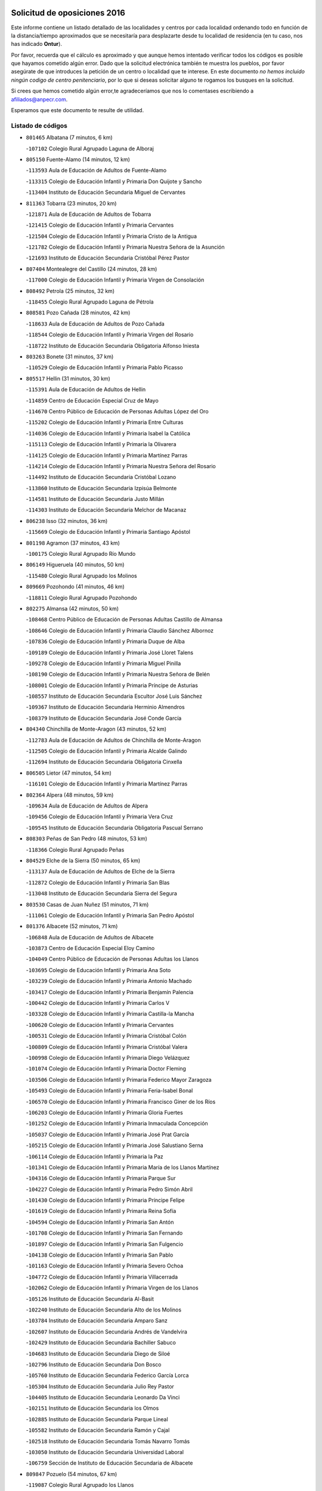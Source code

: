 

.. image:: logo.png
   :align: center

Solicitud de oposiciones 2016
======================================================

  
  
Este informe contiene un listado detallado de las localidades y centros por cada
localidad ordenando todo en función de la distancia/tiempo aproximados que se
necesitaría para desplazarte desde tu localidad de residencia (en tu caso,
nos has indicado **Ontur**).

Por favor, recuerda que el cálculo es aproximado y que aunque hemos
intentado verificar todos los códigos es posible que hayamos cometido algún
error. Dado que la solicitud electrónica también te muestra los pueblos, por
favor asegúrate de que introduces la petición de un centro o localidad que
te interese. En este documento
*no hemos incluido ningún codigo de centro penitenciario*, por lo que si deseas
solicitar alguno te rogamos los busques en la solicitud.

Si crees que hemos cometido algún error,te agradeceríamos que nos lo comentases
escribiendo a afiliados@anpecr.com.

Esperamos que este documento te resulte de utilidad.



Listado de códigos
-------------------


- ``801465`` Albatana  (7 minutos, 6 km)

  -``107102`` Colegio Rural Agrupado Laguna de Alboraj
    

- ``805150`` Fuente-Alamo  (14 minutos, 12 km)

  -``113593`` Aula de Educación de Adultos de Fuente-Alamo
    

  -``113315`` Colegio de Educación Infantil y Primaria Don Quijote y Sancho
    

  -``113404`` Instituto de Educación Secundaria Miguel de Cervantes
    

- ``811363`` Tobarra  (23 minutos, 20 km)

  -``121871`` Aula de Educación de Adultos de Tobarra
    

  -``121415`` Colegio de Educación Infantil y Primaria Cervantes
    

  -``121504`` Colegio de Educación Infantil y Primaria Cristo de la Antigua
    

  -``121782`` Colegio de Educación Infantil y Primaria Nuestra Señora de la Asunción
    

  -``121693`` Instituto de Educación Secundaria Cristóbal Pérez Pastor
    

- ``807404`` Montealegre del Castillo  (24 minutos, 28 km)

  -``117000`` Colegio de Educación Infantil y Primaria Virgen de Consolación
    

- ``808492`` Petrola  (25 minutos, 32 km)

  -``118455`` Colegio Rural Agrupado Laguna de Pétrola
    

- ``808581`` Pozo Cañada  (28 minutos, 42 km)

  -``118633`` Aula de Educación de Adultos de Pozo Cañada
    

  -``118544`` Colegio de Educación Infantil y Primaria Virgen del Rosario
    

  -``118722`` Instituto de Educación Secundaria Obligatoria Alfonso Iniesta
    

- ``803263`` Bonete  (31 minutos, 37 km)

  -``110529`` Colegio de Educación Infantil y Primaria Pablo Picasso
    

- ``805517`` Hellin  (31 minutos, 30 km)

  -``115391`` Aula de Educación de Adultos de Hellin
    

  -``114859`` Centro de Educación Especial Cruz de Mayo
    

  -``114670`` Centro Público de Educación de Personas Adultas López del Oro
    

  -``115202`` Colegio de Educación Infantil y Primaria Entre Culturas
    

  -``114036`` Colegio de Educación Infantil y Primaria Isabel la Católica
    

  -``115113`` Colegio de Educación Infantil y Primaria la Olivarera
    

  -``114125`` Colegio de Educación Infantil y Primaria Martínez Parras
    

  -``114214`` Colegio de Educación Infantil y Primaria Nuestra Señora del Rosario
    

  -``114492`` Instituto de Educación Secundaria Cristóbal Lozano
    

  -``113860`` Instituto de Educación Secundaria Izpisúa Belmonte
    

  -``114581`` Instituto de Educación Secundaria Justo Millán
    

  -``114303`` Instituto de Educación Secundaria Melchor de Macanaz
    

- ``806238`` Isso  (32 minutos, 36 km)

  -``115669`` Colegio de Educación Infantil y Primaria Santiago Apóstol
    

- ``801198`` Agramon  (37 minutos, 43 km)

  -``100175`` Colegio Rural Agrupado Río Mundo
    

- ``806149`` Higueruela  (40 minutos, 50 km)

  -``115480`` Colegio Rural Agrupado los Molinos
    

- ``809669`` Pozohondo  (41 minutos, 46 km)

  -``118811`` Colegio Rural Agrupado Pozohondo
    

- ``802275`` Almansa  (42 minutos, 50 km)

  -``108468`` Centro Público de Educación de Personas Adultas Castillo de Almansa
    

  -``108646`` Colegio de Educación Infantil y Primaria Claudio Sánchez Albornoz
    

  -``107836`` Colegio de Educación Infantil y Primaria Duque de Alba
    

  -``109189`` Colegio de Educación Infantil y Primaria José Lloret Talens
    

  -``109278`` Colegio de Educación Infantil y Primaria Miguel Pinilla
    

  -``108190`` Colegio de Educación Infantil y Primaria Nuestra Señora de Belén
    

  -``108001`` Colegio de Educación Infantil y Primaria Príncipe de Asturias
    

  -``108557`` Instituto de Educación Secundaria Escultor José Luis Sánchez
    

  -``109367`` Instituto de Educación Secundaria Herminio Almendros
    

  -``108379`` Instituto de Educación Secundaria José Conde García
    

- ``804340`` Chinchilla de Monte-Aragon  (43 minutos, 52 km)

  -``112783`` Aula de Educación de Adultos de Chinchilla de Monte-Aragon
    

  -``112505`` Colegio de Educación Infantil y Primaria Alcalde Galindo
    

  -``112694`` Instituto de Educación Secundaria Obligatoria Cinxella
    

- ``806505`` Lietor  (47 minutos, 54 km)

  -``116101`` Colegio de Educación Infantil y Primaria Martínez Parras
    

- ``802364`` Alpera  (48 minutos, 59 km)

  -``109634`` Aula de Educación de Adultos de Alpera
    

  -``109456`` Colegio de Educación Infantil y Primaria Vera Cruz
    

  -``109545`` Instituto de Educación Secundaria Obligatoria Pascual Serrano
    

- ``808303`` Peñas de San Pedro  (48 minutos, 53 km)

  -``118366`` Colegio Rural Agrupado Peñas
    

- ``804529`` Elche de la Sierra  (50 minutos, 65 km)

  -``113137`` Aula de Educación de Adultos de Elche de la Sierra
    

  -``112872`` Colegio de Educación Infantil y Primaria San Blas
    

  -``113048`` Instituto de Educación Secundaria Sierra del Segura
    

- ``803530`` Casas de Juan Nuñez  (51 minutos, 71 km)

  -``111061`` Colegio de Educación Infantil y Primaria San Pedro Apóstol
    

- ``801376`` Albacete  (52 minutos, 71 km)

  -``106848`` Aula de Educación de Adultos de Albacete
    

  -``103873`` Centro de Educación Especial Eloy Camino
    

  -``104049`` Centro Público de Educación de Personas Adultas los Llanos
    

  -``103695`` Colegio de Educación Infantil y Primaria Ana Soto
    

  -``103239`` Colegio de Educación Infantil y Primaria Antonio Machado
    

  -``103417`` Colegio de Educación Infantil y Primaria Benjamín Palencia
    

  -``100442`` Colegio de Educación Infantil y Primaria Carlos V
    

  -``103328`` Colegio de Educación Infantil y Primaria Castilla-la Mancha
    

  -``100620`` Colegio de Educación Infantil y Primaria Cervantes
    

  -``100531`` Colegio de Educación Infantil y Primaria Cristóbal Colón
    

  -``100809`` Colegio de Educación Infantil y Primaria Cristóbal Valera
    

  -``100998`` Colegio de Educación Infantil y Primaria Diego Velázquez
    

  -``101074`` Colegio de Educación Infantil y Primaria Doctor Fleming
    

  -``103506`` Colegio de Educación Infantil y Primaria Federico Mayor Zaragoza
    

  -``105493`` Colegio de Educación Infantil y Primaria Feria-Isabel Bonal
    

  -``106570`` Colegio de Educación Infantil y Primaria Francisco Giner de los Ríos
    

  -``106203`` Colegio de Educación Infantil y Primaria Gloria Fuertes
    

  -``101252`` Colegio de Educación Infantil y Primaria Inmaculada Concepción
    

  -``105037`` Colegio de Educación Infantil y Primaria José Prat García
    

  -``105215`` Colegio de Educación Infantil y Primaria José Salustiano Serna
    

  -``106114`` Colegio de Educación Infantil y Primaria la Paz
    

  -``101341`` Colegio de Educación Infantil y Primaria María de los Llanos Martínez
    

  -``104316`` Colegio de Educación Infantil y Primaria Parque Sur
    

  -``104227`` Colegio de Educación Infantil y Primaria Pedro Simón Abril
    

  -``101430`` Colegio de Educación Infantil y Primaria Príncipe Felipe
    

  -``101619`` Colegio de Educación Infantil y Primaria Reina Sofía
    

  -``104594`` Colegio de Educación Infantil y Primaria San Antón
    

  -``101708`` Colegio de Educación Infantil y Primaria San Fernando
    

  -``101897`` Colegio de Educación Infantil y Primaria San Fulgencio
    

  -``104138`` Colegio de Educación Infantil y Primaria San Pablo
    

  -``101163`` Colegio de Educación Infantil y Primaria Severo Ochoa
    

  -``104772`` Colegio de Educación Infantil y Primaria Villacerrada
    

  -``102062`` Colegio de Educación Infantil y Primaria Virgen de los Llanos
    

  -``105126`` Instituto de Educación Secundaria Al-Basit
    

  -``102240`` Instituto de Educación Secundaria Alto de los Molinos
    

  -``103784`` Instituto de Educación Secundaria Amparo Sanz
    

  -``102607`` Instituto de Educación Secundaria Andrés de Vandelvira
    

  -``102429`` Instituto de Educación Secundaria Bachiller Sabuco
    

  -``104683`` Instituto de Educación Secundaria Diego de Siloé
    

  -``102796`` Instituto de Educación Secundaria Don Bosco
    

  -``105760`` Instituto de Educación Secundaria Federico García Lorca
    

  -``105304`` Instituto de Educación Secundaria Julio Rey Pastor
    

  -``104405`` Instituto de Educación Secundaria Leonardo Da Vinci
    

  -``102151`` Instituto de Educación Secundaria los Olmos
    

  -``102885`` Instituto de Educación Secundaria Parque Lineal
    

  -``105582`` Instituto de Educación Secundaria Ramón y Cajal
    

  -``102518`` Instituto de Educación Secundaria Tomás Navarro Tomás
    

  -``103050`` Instituto de Educación Secundaria Universidad Laboral
    

  -``106759`` Sección de Instituto de Educación Secundaria de Albacete
    

- ``809847`` Pozuelo  (54 minutos, 67 km)

  -``119087`` Colegio Rural Agrupado los Llanos
    

- ``805428`` La Gineta  (55 minutos, 87 km)

  -``113771`` Colegio de Educación Infantil y Primaria Mariano Munera
    

- ``804162`` Caudete  (56 minutos, 68 km)

  -``112149`` Aula de Educación de Adultos de Caudete
    

  -``111517`` Colegio de Educación Infantil y Primaria Alcázar y Serrano
    

  -``111795`` Colegio de Educación Infantil y Primaria el Paseo
    

  -``111884`` Colegio de Educación Infantil y Primaria Gloria Fuertes
    

  -``111606`` Instituto de Educación Secundaria Pintor Rafael Requena
    

- ``811452`` Valdeganga  (57 minutos, 78 km)

  -``122047`` Colegio Rural Agrupado Nuestra Señora del Rosario
    

- ``801287`` Aguas Nuevas  (58 minutos, 76 km)

  -``100264`` Colegio de Educación Infantil y Primaria San Isidro Labrador
    

  -``100353`` Instituto de Educación Secundaria Pinar de Salomón
    

- ``810553`` Santa Ana  (59 minutos, 91 km)

  -``120794`` Colegio de Educación Infantil y Primaria Pedro Simón Abril
    

- ``805061`` Ferez  (1h, 69 km)

  -``113226`` Colegio de Educación Infantil y Primaria Nuestra Señora del Rosario
    

- ``810375`` El Salobral  (1h, 71 km)

  -``120516`` Colegio de Educación Infantil y Primaria Príncipe Felipe
    

- ``811096`` Socovos  (1h, 67 km)

  -``120883`` Colegio de Educación Infantil y Primaria León Felipe
    

  -``120972`` Instituto de Educación Secundaria Obligatoria Encomienda de Santiago
    

- ``810464`` San Pedro  (1h 1min, 75 km)

  -``120605`` Colegio de Educación Infantil y Primaria Margarita Sotos
    

- ``807137`` Mahora  (1h 3min, 96 km)

  -``116657`` Colegio de Educación Infantil y Primaria Nuestra Señora de Gracia
    

- ``803085`` Barrax  (1h 4min, 101 km)

  -``110251`` Aula de Educación de Adultos de Barrax
    

  -``110162`` Colegio de Educación Infantil y Primaria Benjamín Palencia
    

- ``810286`` La Roda  (1h 4min, 105 km)

  -``120338`` Aula de Educación de Adultos de Roda (La)
    

  -``119443`` Colegio de Educación Infantil y Primaria José Antonio
    

  -``119532`` Colegio de Educación Infantil y Primaria Juan Ramón Ramírez
    

  -``120249`` Colegio de Educación Infantil y Primaria Miguel Hernández
    

  -``120060`` Colegio de Educación Infantil y Primaria Tomás Navarro Tomás
    

  -``119621`` Instituto de Educación Secundaria Doctor Alarcón Santón
    

  -``119710`` Instituto de Educación Secundaria Maestro Juan Rubio
    

- ``802542`` Balazote  (1h 5min, 102 km)

  -``109812`` Aula de Educación de Adultos de Balazote
    

  -``109723`` Colegio de Educación Infantil y Primaria Nuestra Señora del Rosario
    

  -``110073`` Instituto de Educación Secundaria Obligatoria Vía Heraclea
    

- ``811185`` Tarazona de la Mancha  (1h 5min, 107 km)

  -``121237`` Aula de Educación de Adultos de Tarazona de la Mancha
    

  -``121059`` Colegio de Educación Infantil y Primaria Eduardo Sanchiz
    

  -``121148`` Instituto de Educación Secundaria José Isbert
    

- ``807048`` Madrigueras  (1h 7min, 100 km)

  -``116568`` Aula de Educación de Adultos de Madrigueras
    

  -``116290`` Colegio de Educación Infantil y Primaria Constitución Española
    

  -``116479`` Instituto de Educación Secundaria Río Júcar
    

- ``811274`` Tazona  (1h 7min, 75 km)

  -``121326`` Colegio de Educación Infantil y Primaria Ramón y Cajal
    

- ``806327`` Letur  (1h 8min, 81 km)

  -``115758`` Colegio de Educación Infantil y Primaria Nuestra Señora de la Asunción
    

- ``807315`` Molinicos  (1h 8min, 85 km)

  -``116835`` Colegio de Educación Infantil y Primaria de Molinicos
    

- ``803441`` Carcelen  (1h 9min, 84 km)

  -``110985`` Colegio Rural Agrupado los Almendros
    

- ``804251`` Cenizate  (1h 10min, 110 km)

  -``112416`` Aula de Educación de Adultos de Cenizate
    

  -``112327`` Colegio Rural Agrupado Pinares de la Manchuela
    

- ``811541`` Villalgordo del Júcar  (1h 11min, 120 km)

  -``122136`` Colegio de Educación Infantil y Primaria San Roque
    

- ``837109`` Quintanar del Rey  (1h 12min, 117 km)

  -``225820`` Aula de Educación de Adultos de Quintanar del Rey
    

  -``226096`` Colegio de Educación Infantil y Primaria Paula Soler Sanchiz
    

  -``225642`` Colegio de Educación Infantil y Primaria Valdemembra
    

  -``225731`` Instituto de Educación Secundaria Fernando de los Ríos
    

- ``805339`` Fuentealbilla  (1h 13min, 113 km)

  -``113682`` Colegio de Educación Infantil y Primaria Cristo del Valle
    

- ``840258`` Villagarcia del Llano  (1h 13min, 117 km)

  -``230044`` Colegio de Educación Infantil y Primaria Virrey Núñez de Haro
    

- ``803174`` Bogarra  (1h 14min, 84 km)

  -``110340`` Colegio Rural Agrupado Almenara
    

- ``807226`` Minaya  (1h 14min, 122 km)

  -``116746`` Colegio de Educación Infantil y Primaria Diego Ciller Montoya
    

- ``837565`` Sisante  (1h 14min, 131 km)

  -``226630`` Colegio de Educación Infantil y Primaria Fernández Turégano
    

  -``226819`` Instituto de Educación Secundaria Obligatoria Camino Romano
    

- ``801009`` Abengibre  (1h 15min, 115 km)

  -``100086`` Aula de Educación de Adultos de Abengibre
    

- ``834590`` Ledaña  (1h 17min, 116 km)

  -``222678`` Colegio de Educación Infantil y Primaria San Roque
    

- ``806416`` Lezuza  (1h 18min, 98 km)

  -``116012`` Aula de Educación de Adultos de Lezuza
    

  -``115847`` Colegio Rural Agrupado Camino de Aníbal
    

- ``812084`` Villamalea  (1h 18min, 119 km)

  -``122314`` Aula de Educación de Adultos de Villamalea
    

  -``122225`` Colegio de Educación Infantil y Primaria Ildefonso Navarro
    

  -``122403`` Instituto de Educación Secundaria Obligatoria Río Cabriel
    

- ``833057`` Casas de Fernando Alonso  (1h 18min, 131 km)

  -``216287`` Colegio Rural Agrupado Tomás y Valiente
    

- ``832514`` Casas de Benitez  (1h 19min, 128 km)

  -``216198`` Colegio Rural Agrupado Molinos del Júcar
    

- ``841157`` Villanueva de la Jara  (1h 19min, 129 km)

  -``230778`` Colegio de Educación Infantil y Primaria Hermenegildo Moreno
    

  -``230867`` Instituto de Educación Secundaria Obligatoria de Villanueva de la Jara
    

- ``802097`` Alcala del Jucar  (1h 20min, 93 km)

  -``107380`` Colegio Rural Agrupado Ribera del Júcar
    

- ``804073`` Casas-Ibañez  (1h 21min, 127 km)

  -``111428`` Centro Público de Educación de Personas Adultas la Manchuela
    

  -``111150`` Colegio de Educación Infantil y Primaria San Agustín
    

  -``111339`` Instituto de Educación Secundaria Bonifacio Sotos
    

- ``833146`` Casasimarro  (1h 21min, 130 km)

  -``216465`` Aula de Educación de Adultos de Casasimarro
    

  -``216376`` Colegio de Educación Infantil y Primaria Luis de Mateo
    

  -``216554`` Instituto de Educación Secundaria Obligatoria Publio López Mondejar
    

- ``801554`` Alborea  (1h 22min, 127 km)

  -``107291`` Colegio Rural Agrupado la Manchuela
    

- ``807593`` Munera  (1h 22min, 128 km)

  -``117378`` Aula de Educación de Adultos de Munera
    

  -``117289`` Colegio de Educación Infantil y Primaria Cervantes
    

  -``117467`` Instituto de Educación Secundaria Obligatoria Bodas de Camacho
    

- ``837387`` San Clemente  (1h 22min, 143 km)

  -``226452`` Centro Público de Educación de Personas Adultas Campos del Záncara
    

  -``226274`` Colegio de Educación Infantil y Primaria Rafael López de Haro
    

  -``226363`` Instituto de Educación Secundaria Diego Torrente Pérez
    

- ``810008`` Riopar  (1h 23min, 99 km)

  -``119176`` Colegio Rural Agrupado Calar del Mundo
    

  -``119265`` Sección de Instituto de Educación Secundaria de Riopar
    

- ``834312`` Iniesta  (1h 23min, 124 km)

  -``222211`` Aula de Educación de Adultos de Iniesta
    

  -``222122`` Colegio de Educación Infantil y Primaria María Jover
    

  -``222033`` Instituto de Educación Secundaria Cañada de la Encina
    

- ``836577`` El Provencio  (1h 25min, 151 km)

  -``225553`` Aula de Educación de Adultos de Provencio (El)
    

  -``225375`` Colegio de Educación Infantil y Primaria Infanta Cristina
    

  -``225464`` Instituto de Educación Secundaria Obligatoria Tomás de la Fuente Jurado
    

- ``812351`` Yeste  (1h 26min, 96 km)

  -``124390`` Aula de Educación de Adultos de Yeste
    

  -``124579`` Colegio Rural Agrupado de Yeste
    

  -``124201`` Instituto de Educación Secundaria Beneche
    

- ``810197`` Robledo  (1h 27min, 108 km)

  -``119354`` Colegio Rural Agrupado Sierra de Alcaraz
    

- ``834045`` Honrubia  (1h 29min, 156 km)

  -``221134`` Colegio Rural Agrupado los Girasoles
    

- ``812262`` Villarrobledo  (1h 30min, 155 km)

  -``123580`` Centro Público de Educación de Personas Adultas Alonso Quijano
    

  -``124112`` Colegio de Educación Infantil y Primaria Barranco Cafetero
    

  -``123769`` Colegio de Educación Infantil y Primaria Diego Requena
    

  -``122681`` Colegio de Educación Infantil y Primaria Don Francisco Giner de los Ríos
    

  -``122770`` Colegio de Educación Infantil y Primaria Graciano Atienza
    

  -``123035`` Colegio de Educación Infantil y Primaria Jiménez de Córdoba
    

  -``123302`` Colegio de Educación Infantil y Primaria Virgen de la Caridad
    

  -``123124`` Colegio de Educación Infantil y Primaria Virrey Morcillo
    

  -``124023`` Instituto de Educación Secundaria Cencibel
    

  -``123491`` Instituto de Educación Secundaria Octavio Cuartero
    

  -``123213`` Instituto de Educación Secundaria Virrey Morcillo
    

- ``803352`` El Bonillo  (1h 31min, 139 km)

  -``110896`` Aula de Educación de Adultos de Bonillo (El)
    

  -``110618`` Colegio de Educación Infantil y Primaria Antón Díaz
    

  -``110707`` Instituto de Educación Secundaria las Sabinas
    

- ``833413`` Graja de Iniesta  (1h 31min, 135 km)

  -``220969`` Colegio Rural Agrupado Camino Real de Levante
    

- ``840525`` Villalpardo  (1h 32min, 139 km)

  -``230222`` Colegio Rural Agrupado Manchuela
    

- ``835589`` Motilla del Palancar  (1h 33min, 144 km)

  -``224387`` Centro Público de Educación de Personas Adultas Cervantes
    

  -``224109`` Colegio de Educación Infantil y Primaria San Gil Abad
    

  -``224298`` Instituto de Educación Secundaria Jorge Manrique
    

- ``836110`` El Pedernoso  (1h 34min, 168 km)

  -``224654`` Colegio de Educación Infantil y Primaria Juan Gualberto Avilés
    

- ``808214`` Ossa de Montiel  (1h 35min, 154 km)

  -``118277`` Aula de Educación de Adultos de Ossa de Montiel
    

  -``118099`` Colegio de Educación Infantil y Primaria Enriqueta Sánchez
    

  -``118188`` Instituto de Educación Secundaria Obligatoria Belerma
    

- ``830538`` La Alberca de Zancara  (1h 35min, 155 km)

  -``214578`` Colegio Rural Agrupado Jorge Manrique
    

- ``836399`` Las Pedroñeras  (1h 35min, 164 km)

  -``225008`` Aula de Educación de Adultos de Pedroñeras (Las)
    

  -``224743`` Colegio de Educación Infantil y Primaria Adolfo Martínez Chicano
    

  -``224832`` Instituto de Educación Secundaria Fray Luis de León
    

- ``802186`` Alcaraz  (1h 38min, 120 km)

  -``107747`` Aula de Educación de Adultos de Alcaraz
    

  -``107569`` Colegio de Educación Infantil y Primaria Nuestra Señora de Cortes
    

  -``107658`` Instituto de Educación Secundaria Pedro Simón Abril
    

- ``835122`` Minglanilla  (1h 38min, 142 km)

  -``223110`` Colegio de Educación Infantil y Primaria Princesa Sofía
    

  -``223399`` Instituto de Educación Secundaria Obligatoria Puerta de Castilla
    

- ``831348`` Belmonte  (1h 41min, 177 km)

  -``214756`` Colegio de Educación Infantil y Primaria Fray Luis de León
    

  -``214845`` Instituto de Educación Secundaria San Juan del Castillo
    

- ``831526`` Campillo de Altobuey  (1h 41min, 155 km)

  -``215299`` Colegio Rural Agrupado los Pinares
    

- ``829910`` Villanueva de la Fuente  (1h 42min, 131 km)

  -``197118`` Colegio de Educación Infantil y Primaria Inmaculada Concepción
    

  -``197207`` Instituto de Educación Secundaria Obligatoria Mentesa Oretana
    

- ``825224`` Ruidera  (1h 43min, 167 km)

  -``180004`` Colegio de Educación Infantil y Primaria Juan Aguilar Molina
    

- ``826123`` Socuellamos  (1h 43min, 179 km)

  -``183168`` Aula de Educación de Adultos de Socuellamos
    

  -``183079`` Colegio de Educación Infantil y Primaria Carmen Arias
    

  -``182269`` Colegio de Educación Infantil y Primaria el Coso
    

  -``182080`` Colegio de Educación Infantil y Primaria Gerardo Martínez
    

  -``182358`` Instituto de Educación Secundaria Fernando de Mena
    

- ``841335`` Villares del Saz  (1h 44min, 190 km)

  -``231121`` Colegio Rural Agrupado el Quijote
    

  -``231032`` Instituto de Educación Secundaria los Sauces
    

- ``840169`` Villaescusa de Haro  (1h 45min, 183 km)

  -``227807`` Colegio Rural Agrupado Alonso Quijano
    

- ``835033`` Las Mesas  (1h 46min, 180 km)

  -``222856`` Aula de Educación de Adultos de Mesas (Las)
    

  -``222767`` Colegio de Educación Infantil y Primaria Hermanos Amorós Fernández
    

  -``223021`` Instituto de Educación Secundaria Obligatoria de Mesas (Las)
    

- ``835300`` Mota del Cuervo  (1h 46min, 181 km)

  -``223666`` Aula de Educación de Adultos de Mota del Cuervo
    

  -``223844`` Colegio de Educación Infantil y Primaria Santa Rita
    

  -``223577`` Colegio de Educación Infantil y Primaria Virgen de Manjavacas
    

  -``223755`` Instituto de Educación Secundaria Julián Zarco
    

- ``837476`` San Lorenzo de la Parrilla  (1h 47min, 188 km)

  -``226541`` Colegio Rural Agrupado Gloria Fuertes
    

- ``812173`` Villapalacios  (1h 49min, 137 km)

  -``122592`` Colegio Rural Agrupado los Olivos
    

- ``905147`` El Toboso  (1h 49min, 195 km)

  -``313843`` Colegio de Educación Infantil y Primaria Miguel de Cervantes
    

- ``839908`` Valverde de Jucar  (1h 51min, 195 km)

  -``227718`` Colegio Rural Agrupado Ribera del Júcar
    

- ``822527`` Pedro Muñoz  (1h 52min, 193 km)

  -``164082`` Aula de Educación de Adultos de Pedro Muñoz
    

  -``164171`` Colegio de Educación Infantil y Primaria Hospitalillo
    

  -``163272`` Colegio de Educación Infantil y Primaria Maestro Juan de Ávila
    

  -``163094`` Colegio de Educación Infantil y Primaria María Luisa Cañas
    

  -``163183`` Colegio de Educación Infantil y Primaria Nuestra Señora de los Ángeles
    

  -``163361`` Instituto de Educación Secundaria Isabel Martínez Buendía
    

- ``826490`` Tomelloso  (1h 52min, 196 km)

  -``188753`` Centro de Educación Especial Ponce de León
    

  -``189652`` Centro Público de Educación de Personas Adultas Simienza
    

  -``189563`` Colegio de Educación Infantil y Primaria Almirante Topete
    

  -``186221`` Colegio de Educación Infantil y Primaria Carmelo Cortés
    

  -``186310`` Colegio de Educación Infantil y Primaria Doña Crisanta
    

  -``188575`` Colegio de Educación Infantil y Primaria Embajadores
    

  -``190369`` Colegio de Educación Infantil y Primaria Felix Grande
    

  -``187031`` Colegio de Educación Infantil y Primaria José Antonio
    

  -``186132`` Colegio de Educación Infantil y Primaria José María del Moral
    

  -``186043`` Colegio de Educación Infantil y Primaria Miguel de Cervantes
    

  -``188842`` Colegio de Educación Infantil y Primaria San Antonio
    

  -``188664`` Colegio de Educación Infantil y Primaria San Isidro
    

  -``188486`` Colegio de Educación Infantil y Primaria San José de Calasanz
    

  -``190091`` Colegio de Educación Infantil y Primaria Virgen de las Viñas
    

  -``189830`` Instituto de Educación Secundaria Airén
    

  -``190180`` Instituto de Educación Secundaria Alto Guadiana
    

  -``187120`` Instituto de Educación Secundaria Eladio Cabañero
    

  -``187309`` Instituto de Educación Secundaria Francisco García Pavón
    

- ``901184`` Quintanar de la Orden  (1h 53min, 200 km)

  -``306375`` Centro Público de Educación de Personas Adultas Luis Vives
    

  -``306464`` Colegio de Educación Infantil y Primaria Antonio Machado
    

  -``306008`` Colegio de Educación Infantil y Primaria Cristóbal Colón
    

  -``306286`` Instituto de Educación Secundaria Alonso Quijano
    

  -``306197`` Instituto de Educación Secundaria Infante Don Fadrique
    

- ``808036`` Nerpio  (1h 54min, 121 km)

  -``117734`` Aula de Educación de Adultos de Nerpio
    

  -``117556`` Colegio Rural Agrupado Río Taibilla
    

  -``117645`` Sección de Instituto de Educación Secundaria de Nerpio
    

- ``829643`` Villahermosa  (1h 55min, 148 km)

  -``196219`` Colegio de Educación Infantil y Primaria San Agustín
    

- ``833502`` Los Hinojosos  (1h 55min, 193 km)

  -``221045`` Colegio Rural Agrupado Airén
    

- ``839819`` Valera de Abajo  (1h 57min, 203 km)

  -``227440`` Colegio de Educación Infantil y Primaria Virgen del Rosario
    

  -``227629`` Instituto de Educación Secundaria Duque de Alarcón
    

- ``879967`` Miguel Esteban  (1h 57min, 203 km)

  -``299725`` Colegio de Educación Infantil y Primaria Cervantes
    

  -``299814`` Instituto de Educación Secundaria Obligatoria Juan Patiño Torres
    

- ``813250`` Albaladejo  (1h 58min, 145 km)

  -``136720`` Colegio Rural Agrupado Orden de Santiago
    

- ``815415`` Argamasilla de Alba  (1h 58min, 207 km)

  -``143743`` Aula de Educación de Adultos de Argamasilla de Alba
    

  -``143654`` Colegio de Educación Infantil y Primaria Azorín
    

  -``143476`` Colegio de Educación Infantil y Primaria Divino Maestro
    

  -``143565`` Colegio de Educación Infantil y Primaria Nuestra Señora de Peñarroya
    

  -``143832`` Instituto de Educación Secundaria Vicente Cano
    

- ``836021`` Palomares del Campo  (1h 58min, 215 km)

  -``224565`` Colegio Rural Agrupado San José de Calasanz
    

- ``837298`` Saelices  (1h 58min, 218 km)

  -``226185`` Colegio Rural Agrupado Segóbriga
    

- ``900196`` La Puebla de Almoradiel  (1h 58min, 208 km)

  -``305109`` Aula de Educación de Adultos de Puebla de Almoradiel (La)
    

  -``304755`` Colegio de Educación Infantil y Primaria Ramón y Cajal
    

  -``304844`` Instituto de Educación Secundaria Aldonza Lorenzo
    

- ``822349`` Montiel  (1h 59min, 148 km)

  -``161385`` Colegio de Educación Infantil y Primaria Gutiérrez de la Vega
    

- ``826301`` Terrinches  (1h 59min, 148 km)

  -``185322`` Colegio de Educación Infantil y Primaria Miguel de Cervantes
    

- ``908489`` Villanueva de Alcardete  (2h, 219 km)

  -``322486`` Colegio de Educación Infantil y Primaria Nuestra Señora de la Piedad
    

- ``817213`` Carrizosa  (2h 1min, 188 km)

  -``147161`` Colegio de Educación Infantil y Primaria Virgen del Salido
    

- ``814427`` Alhambra  (2h 2min, 187 km)

  -``141122`` Colegio de Educación Infantil y Primaria Nuestra Señora de Fátima
    

- ``907123`` La Villa de Don Fadrique  (2h 2min, 216 km)

  -``320866`` Colegio de Educación Infantil y Primaria Ramón y Cajal
    

  -``320955`` Instituto de Educación Secundaria Obligatoria Leonor de Guzmán
    

- ``841068`` Villamayor de Santiago  (2h 3min, 208 km)

  -``230400`` Aula de Educación de Adultos de Villamayor de Santiago
    

  -``230311`` Colegio de Educación Infantil y Primaria Gúzquez
    

  -``230689`` Instituto de Educación Secundaria Obligatoria Ítaca
    

- ``817035`` Campo de Criptana  (2h 5min, 207 km)

  -``146807`` Aula de Educación de Adultos de Campo de Criptana
    

  -``146629`` Colegio de Educación Infantil y Primaria Domingo Miras
    

  -``146351`` Colegio de Educación Infantil y Primaria Sagrado Corazón
    

  -``146262`` Colegio de Educación Infantil y Primaria Virgen de Criptana
    

  -``146173`` Colegio de Educación Infantil y Primaria Virgen de la Paz
    

  -``146440`` Instituto de Educación Secundaria Isabel Perillán y Quirós
    

- ``859982`` Corral de Almaguer  (2h 5min, 225 km)

  -``285319`` Colegio de Educación Infantil y Primaria Nuestra Señora de la Muela
    

  -``286129`` Instituto de Educación Secundaria la Besana
    

- ``813439`` Alcazar de San Juan  (2h 6min, 226 km)

  -``137808`` Centro Público de Educación de Personas Adultas Enrique Tierno Galván
    

  -``137719`` Colegio de Educación Infantil y Primaria Alces
    

  -``137085`` Colegio de Educación Infantil y Primaria el Santo
    

  -``140223`` Colegio de Educación Infantil y Primaria Gloria Fuertes
    

  -``140401`` Colegio de Educación Infantil y Primaria Jardín de Arena
    

  -``137263`` Colegio de Educación Infantil y Primaria Jesús Ruiz de la Fuente
    

  -``137174`` Colegio de Educación Infantil y Primaria Juan de Austria
    

  -``139973`` Colegio de Educación Infantil y Primaria Pablo Ruiz Picasso
    

  -``137352`` Colegio de Educación Infantil y Primaria Santa Clara
    

  -``137530`` Instituto de Educación Secundaria Juan Bosco
    

  -``140045`` Instituto de Educación Secundaria María Zambrano
    

  -``137441`` Instituto de Educación Secundaria Miguel de Cervantes Saavedra
    

- ``818023`` Cinco Casas  (2h 6min, 222 km)

  -``147617`` Colegio Rural Agrupado Alciares
    

- ``832336`` Carboneras de Guadazaon  (2h 6min, 191 km)

  -``215833`` Colegio Rural Agrupado Miguel Cervantes
    

  -``215744`` Instituto de Educación Secundaria Obligatoria Juan de Valdés
    

- ``901095`` Quero  (2h 7min, 220 km)

  -``305832`` Colegio de Educación Infantil y Primaria Santiago Cabañas
    

- ``824325`` Puebla del Principe  (2h 8min, 157 km)

  -``170295`` Colegio de Educación Infantil y Primaria Miguel González Calero
    

- ``835211`` Mira  (2h 8min, 183 km)

  -``223488`` Colegio Rural Agrupado Fuente Vieja
    

- ``841246`` Villar de Olalla  (2h 8min, 220 km)

  -``230956`` Colegio Rural Agrupado Elena Fortún
    

- ``830082`` Villanueva de los Infantes  (2h 9min, 162 km)

  -``198651`` Centro Público de Educación de Personas Adultas Miguel de Cervantes
    

  -``197396`` Colegio de Educación Infantil y Primaria Arqueólogo García Bellido
    

  -``198473`` Instituto de Educación Secundaria Francisco de Quevedo
    

  -``198562`` Instituto de Educación Secundaria Ramón Giraldo
    

- ``832425`` Carrascosa del Campo  (2h 10min, 235 km)

  -``216009`` Aula de Educación de Adultos de Carrascosa del Campo
    

- ``907301`` Villafranca de los Caballeros  (2h 10min, 240 km)

  -``321587`` Colegio de Educación Infantil y Primaria Miguel de Cervantes
    

  -``321676`` Instituto de Educación Secundaria Obligatoria la Falcata
    

- ``822071`` Membrilla  (2h 11min, 237 km)

  -``157882`` Aula de Educación de Adultos de Membrilla
    

  -``157793`` Colegio de Educación Infantil y Primaria San José de Calasanz
    

  -``157604`` Colegio de Educación Infantil y Primaria Virgen del Espino
    

  -``159958`` Instituto de Educación Secundaria Marmaria
    

- ``826212`` La Solana  (2h 11min, 204 km)

  -``184245`` Colegio de Educación Infantil y Primaria el Humilladero
    

  -``184067`` Colegio de Educación Infantil y Primaria el Santo
    

  -``185233`` Colegio de Educación Infantil y Primaria Federico Romero
    

  -``184334`` Colegio de Educación Infantil y Primaria Javier Paulino Pérez
    

  -``185055`` Colegio de Educación Infantil y Primaria la Moheda
    

  -``183346`` Colegio de Educación Infantil y Primaria Romero Peña
    

  -``183257`` Colegio de Educación Infantil y Primaria Sagrado Corazón
    

  -``185144`` Instituto de Educación Secundaria Clara Campoamor
    

  -``184156`` Instituto de Educación Secundaria Modesto Navarro
    

- ``854486`` Cabezamesada  (2h 11min, 232 km)

  -``274333`` Colegio de Educación Infantil y Primaria Alonso de Cárdenas
    

- ``820362`` Herencia  (2h 12min, 237 km)

  -``155350`` Aula de Educación de Adultos de Herencia
    

  -``155172`` Colegio de Educación Infantil y Primaria Carrasco Alcalde
    

  -``155261`` Instituto de Educación Secundaria Hermógenes Rodríguez
    

- ``821539`` Manzanares  (2h 12min, 233 km)

  -``157426`` Centro Público de Educación de Personas Adultas San Blas
    

  -``156894`` Colegio de Educación Infantil y Primaria Altagracia
    

  -``156705`` Colegio de Educación Infantil y Primaria Divina Pastora
    

  -``157515`` Colegio de Educación Infantil y Primaria Enrique Tierno Galván
    

  -``157337`` Colegio de Educación Infantil y Primaria la Candelaria
    

  -``157248`` Instituto de Educación Secundaria Azuer
    

  -``157159`` Instituto de Educación Secundaria Pedro Álvarez Sotomayor
    

- ``838731`` Tarancon  (2h 12min, 240 km)

  -``227173`` Centro Público de Educación de Personas Adultas Altomira
    

  -``227084`` Colegio de Educación Infantil y Primaria Duque de Riánsares
    

  -``227262`` Colegio de Educación Infantil y Primaria Gloria Fuertes
    

  -``227351`` Instituto de Educación Secundaria la Hontanilla
    

- ``910094`` Villatobas  (2h 13min, 249 km)

  -``323018`` Colegio de Educación Infantil y Primaria Sagrado Corazón de Jesús
    

- ``825402`` San Carlos del Valle  (2h 14min, 213 km)

  -``180282`` Colegio de Educación Infantil y Primaria San Juan Bosco
    

- ``865194`` Lillo  (2h 14min, 237 km)

  -``294318`` Colegio de Educación Infantil y Primaria Marcelino Murillo
    

- ``907212`` Villacañas  (2h 14min, 229 km)

  -``321498`` Aula de Educación de Adultos de Villacañas
    

  -``321031`` Colegio de Educación Infantil y Primaria Santa Bárbara
    

  -``321309`` Instituto de Educación Secundaria Enrique de Arfe
    

  -``321120`` Instituto de Educación Secundaria Garcilaso de la Vega
    

- ``814249`` Alcubillas  (2h 15min, 174 km)

  -``140957`` Colegio de Educación Infantil y Primaria Nuestra Señora del Rosario
    

- ``821172`` Llanos del Caudillo  (2h 15min, 245 km)

  -``156071`` Colegio de Educación Infantil y Primaria el Oasis
    

- ``829732`` Villamanrique  (2h 15min, 165 km)

  -``196308`` Colegio de Educación Infantil y Primaria Nuestra Señora de Gracia
    

- ``830260`` Villarta de San Juan  (2h 15min, 239 km)

  -``199828`` Colegio de Educación Infantil y Primaria Nuestra Señora de la Paz
    

- ``818201`` Consolacion  (2h 16min, 248 km)

  -``153007`` Colegio de Educación Infantil y Primaria Virgen de Consolación
    

- ``833324`` Fuente de Pedro Naharro  (2h 17min, 239 km)

  -``220780`` Colegio Rural Agrupado Retama
    

- ``856006`` Camuñas  (2h 17min, 249 km)

  -``277308`` Colegio de Educación Infantil y Primaria Cardenal Cisneros
    

- ``819656`` Cozar  (2h 18min, 175 km)

  -``153374`` Colegio de Educación Infantil y Primaria Santísimo Cristo de la Veracruz
    

- ``903071`` Santa Cruz de la Zarza  (2h 18min, 255 km)

  -``307630`` Colegio de Educación Infantil y Primaria Eduardo Palomo Rodríguez
    

  -``307819`` Instituto de Educación Secundaria Obligatoria Velsinia
    

- ``823515`` Pozo de la Serna  (2h 19min, 182 km)

  -``167146`` Colegio de Educación Infantil y Primaria Sagrado Corazón
    

- ``834134`` Horcajo de Santiago  (2h 19min, 226 km)

  -``221312`` Aula de Educación de Adultos de Horcajo de Santiago
    

  -``221223`` Colegio de Educación Infantil y Primaria José Montalvo
    

  -``221401`` Instituto de Educación Secundaria Orden de Santiago
    

- ``902083`` El Romeral  (2h 19min, 248 km)

  -``307185`` Colegio de Educación Infantil y Primaria Silvano Cirujano
    

- ``889865`` Noblejas  (2h 20min, 261 km)

  -``301691`` Aula de Educación de Adultos de Noblejas
    

  -``301502`` Colegio de Educación Infantil y Primaria Santísimo Cristo de las Injurias
    

- ``909655`` Villarrubia de Santiago  (2h 20min, 266 km)

  -``322664`` Colegio de Educación Infantil y Primaria Nuestra Señora del Castellar
    

- ``827200`` Torre de Juan Abad  (2h 21min, 172 km)

  -``191357`` Colegio de Educación Infantil y Primaria Francisco de Quevedo
    

- ``831259`` Barajas de Melo  (2h 21min, 253 km)

  -``214667`` Colegio Rural Agrupado Fermín Caballero
    

- ``834223`` Huete  (2h 21min, 249 km)

  -``221868`` Aula de Educación de Adultos de Huete
    

  -``221779`` Colegio Rural Agrupado Campos de la Alcarria
    

  -``221590`` Instituto de Educación Secundaria Obligatoria Ciudad de Luna
    

- ``860232`` Dosbarrios  (2h 21min, 264 km)

  -``287028`` Colegio de Educación Infantil y Primaria San Isidro Labrador
    

- ``833235`` Cuenca  (2h 22min, 210 km)

  -``218263`` Centro de Educación Especial Infanta Elena
    

  -``218085`` Centro Público de Educación de Personas Adultas Lucas Aguirre
    

  -``217542`` Colegio de Educación Infantil y Primaria Casablanca
    

  -``220502`` Colegio de Educación Infantil y Primaria Ciudad Encantada
    

  -``216643`` Colegio de Educación Infantil y Primaria el Carmen
    

  -``218441`` Colegio de Educación Infantil y Primaria Federico Muelas
    

  -``217631`` Colegio de Educación Infantil y Primaria Fray Luis de León
    

  -``218719`` Colegio de Educación Infantil y Primaria Fuente del Oro
    

  -``220324`` Colegio de Educación Infantil y Primaria Hermanos Valdés
    

  -``220691`` Colegio de Educación Infantil y Primaria Isaac Albéniz
    

  -``216732`` Colegio de Educación Infantil y Primaria la Paz
    

  -``216821`` Colegio de Educación Infantil y Primaria Ramón y Cajal
    

  -``218808`` Colegio de Educación Infantil y Primaria San Fernando
    

  -``218530`` Colegio de Educación Infantil y Primaria San Julian
    

  -``217097`` Colegio de Educación Infantil y Primaria Santa Ana
    

  -``218174`` Colegio de Educación Infantil y Primaria Santa Teresa
    

  -``217186`` Instituto de Educación Secundaria Alfonso ViII
    

  -``217720`` Instituto de Educación Secundaria Fernando Zóbel
    

  -``217275`` Instituto de Educación Secundaria Lorenzo Hervás y Panduro
    

  -``217453`` Instituto de Educación Secundaria Pedro Mercedes
    

  -``217364`` Instituto de Educación Secundaria San José
    

  -``220146`` Instituto de Educación Secundaria Santiago Grisolía
    

- ``905058`` Tembleque  (2h 22min, 246 km)

  -``313754`` Colegio de Educación Infantil y Primaria Antonia González
    

- ``859893`` Consuegra  (2h 23min, 262 km)

  -``285130`` Centro Público de Educación de Personas Adultas Castillo de Consuegra
    

  -``284320`` Colegio de Educación Infantil y Primaria Miguel de Cervantes
    

  -``284231`` Colegio de Educación Infantil y Primaria Santísimo Cristo de la Vera Cruz
    

  -``285041`` Instituto de Educación Secundaria Consaburum
    

- ``865372`` Madridejos  (2h 23min, 257 km)

  -``296027`` Aula de Educación de Adultos de Madridejos
    

  -``296116`` Centro de Educación Especial Mingoliva
    

  -``295128`` Colegio de Educación Infantil y Primaria Garcilaso de la Vega
    

  -``295306`` Colegio de Educación Infantil y Primaria Santa Ana
    

  -``295217`` Instituto de Educación Secundaria Valdehierro
    

- ``898408`` Ocaña  (2h 23min, 266 km)

  -``302868`` Centro Público de Educación de Personas Adultas Gutierre de Cárdenas
    

  -``303122`` Colegio de Educación Infantil y Primaria Pastor Poeta
    

  -``302401`` Colegio de Educación Infantil y Primaria San José de Calasanz
    

  -``302590`` Instituto de Educación Secundaria Alonso de Ercilla
    

  -``302779`` Instituto de Educación Secundaria Miguel Hernández
    

- ``815326`` Arenas de San Juan  (2h 24min, 247 km)

  -``143387`` Colegio Rural Agrupado de Arenas de San Juan
    

- ``819745`` Daimiel  (2h 24min, 260 km)

  -``154273`` Centro Público de Educación de Personas Adultas Miguel de Cervantes
    

  -``154362`` Colegio de Educación Infantil y Primaria Albuera
    

  -``154184`` Colegio de Educación Infantil y Primaria Calatrava
    

  -``153552`` Colegio de Educación Infantil y Primaria Infante Don Felipe
    

  -``153641`` Colegio de Educación Infantil y Primaria la Espinosa
    

  -``153463`` Colegio de Educación Infantil y Primaria San Isidro
    

  -``154095`` Instituto de Educación Secundaria Juan D&#39;Opazo
    

  -``153730`` Instituto de Educación Secundaria Ojos del Guadiana
    

- ``828655`` Valdepeñas  (2h 25min, 264 km)

  -``195131`` Centro de Educación Especial María Luisa Navarro Margati
    

  -``194232`` Centro Público de Educación de Personas Adultas Francisco de Quevedo
    

  -``192256`` Colegio de Educación Infantil y Primaria Jesús Baeza
    

  -``193066`` Colegio de Educación Infantil y Primaria Jesús Castillo
    

  -``192345`` Colegio de Educación Infantil y Primaria Lorenzo Medina
    

  -``193155`` Colegio de Educación Infantil y Primaria Lucero
    

  -``193244`` Colegio de Educación Infantil y Primaria Luis Palacios
    

  -``194143`` Colegio de Educación Infantil y Primaria Maestro Juan Alcaide
    

  -``193333`` Instituto de Educación Secundaria Bernardo de Balbuena
    

  -``194321`` Instituto de Educación Secundaria Francisco Nieva
    

  -``194054`` Instituto de Educación Secundaria Gregorio Prieto
    

- ``827111`` Torralba de Calatrava  (2h 26min, 269 km)

  -``191268`` Colegio de Educación Infantil y Primaria Cristo del Consuelo
    

- ``863118`` La Guardia  (2h 26min, 254 km)

  -``290355`` Colegio de Educación Infantil y Primaria Valentín Escobar
    

- ``910450`` Yepes  (2h 27min, 276 km)

  -``323741`` Colegio de Educación Infantil y Primaria Rafael García Valiño
    

  -``323830`` Instituto de Educación Secundaria Carpetania
    

- ``832247`` Cañete  (2h 28min, 220 km)

  -``215566`` Colegio Rural Agrupado Alto Cabriel
    

  -``215655`` Instituto de Educación Secundaria Obligatoria 4 de Junio
    

- ``834401`` Landete  (2h 28min, 192 km)

  -``222589`` Colegio Rural Agrupado Ojos de Moya
    

  -``222300`` Instituto de Educación Secundaria Serranía Baja
    

- ``816225`` Bolaños de Calatrava  (2h 30min, 265 km)

  -``145274`` Aula de Educación de Adultos de Bolaños de Calatrava
    

  -``144731`` Colegio de Educación Infantil y Primaria Arzobispo Calzado
    

  -``144642`` Colegio de Educación Infantil y Primaria Fernando III el Santo
    

  -``145185`` Colegio de Educación Infantil y Primaria Molino de Viento
    

  -``144820`` Colegio de Educación Infantil y Primaria Virgen del Monte
    

  -``145096`` Instituto de Educación Secundaria Berenguela de Castilla
    

- ``858805`` Ciruelos  (2h 30min, 282 km)

  -``283243`` Colegio de Educación Infantil y Primaria Santísimo Cristo de la Misericordia
    

- ``817124`` Carrion de Calatrava  (2h 31min, 276 km)

  -``147072`` Colegio de Educación Infantil y Primaria Nuestra Señora de la Encarnación
    

- ``899129`` Ontigola  (2h 31min, 277 km)

  -``303300`` Colegio de Educación Infantil y Primaria Virgen del Rosario
    

- ``906224`` Urda  (2h 31min, 276 km)

  -``320043`` Colegio de Educación Infantil y Primaria Santo Cristo
    

- ``826034`` Santa Cruz de Mudela  (2h 32min, 282 km)

  -``181270`` Aula de Educación de Adultos de Santa Cruz de Mudela
    

  -``181092`` Colegio de Educación Infantil y Primaria Cervantes
    

  -``181181`` Instituto de Educación Secundaria Máximo Laguna
    

- ``906046`` Turleque  (2h 32min, 259 km)

  -``318616`` Colegio de Educación Infantil y Primaria Fernán González
    

- ``822438`` Moral de Calatrava  (2h 33min, 265 km)

  -``162373`` Aula de Educación de Adultos de Moral de Calatrava
    

  -``162006`` Colegio de Educación Infantil y Primaria Agustín Sanz
    

  -``162195`` Colegio de Educación Infantil y Primaria Manuel Clemente
    

  -``162284`` Instituto de Educación Secundaria Peñalba
    

- ``830171`` Villarrubia de los Ojos  (2h 33min, 276 km)

  -``199739`` Aula de Educación de Adultos de Villarrubia de los Ojos
    

  -``198740`` Colegio de Educación Infantil y Primaria Rufino Blanco
    

  -``199461`` Colegio de Educación Infantil y Primaria Virgen de la Sierra
    

  -``199550`` Instituto de Educación Secundaria Guadiana
    

- ``904248`` Seseña Nuevo  (2h 33min, 292 km)

  -``310323`` Centro Público de Educación de Personas Adultas de Seseña Nuevo
    

  -``310412`` Colegio de Educación Infantil y Primaria el Quiñón
    

  -``310145`` Colegio de Educación Infantil y Primaria Fernando de Rojas
    

  -``310234`` Colegio de Educación Infantil y Primaria Gloria Fuertes
    

- ``864106`` Huerta de Valdecarabanos  (2h 34min, 282 km)

  -``291343`` Colegio de Educación Infantil y Primaria Virgen del Rosario de Pastores
    

- ``822160`` Miguelturra  (2h 35min, 282 km)

  -``161107`` Aula de Educación de Adultos de Miguelturra
    

  -``161018`` Colegio de Educación Infantil y Primaria Benito Pérez Galdós
    

  -``161296`` Colegio de Educación Infantil y Primaria Clara Campoamor
    

  -``160119`` Colegio de Educación Infantil y Primaria el Pradillo
    

  -``160208`` Colegio de Educación Infantil y Primaria Santísimo Cristo de la Misericordia
    

  -``160397`` Instituto de Educación Secundaria Campo de Calatrava
    

- ``817491`` Castellar de Santiago  (2h 36min, 193 km)

  -``147439`` Colegio de Educación Infantil y Primaria San Juan de Ávila
    

- ``823337`` Poblete  (2h 36min, 291 km)

  -``166158`` Colegio de Educación Infantil y Primaria la Alameda
    

- ``840347`` Villalba de la Sierra  (2h 36min, 251 km)

  -``230133`` Colegio Rural Agrupado Miguel Delibes
    

- ``904159`` Seseña  (2h 36min, 294 km)

  -``308440`` Colegio de Educación Infantil y Primaria Gabriel Uriarte
    

  -``310056`` Colegio de Educación Infantil y Primaria Juan Carlos I
    

  -``308807`` Colegio de Educación Infantil y Primaria Sisius
    

  -``308718`` Instituto de Educación Secundaria las Salinas
    

  -``308629`` Instituto de Educación Secundaria Margarita Salas
    

- ``818112`` Ciudad Real  (2h 37min, 285 km)

  -``150677`` Centro de Educación Especial Puerta de Santa María
    

  -``151665`` Centro Público de Educación de Personas Adultas Antonio Gala
    

  -``147706`` Colegio de Educación Infantil y Primaria Alcalde José Cruz Prado
    

  -``152742`` Colegio de Educación Infantil y Primaria Alcalde José Maestro
    

  -``150032`` Colegio de Educación Infantil y Primaria Ángel Andrade
    

  -``151020`` Colegio de Educación Infantil y Primaria Carlos Eraña
    

  -``152019`` Colegio de Educación Infantil y Primaria Carlos Vázquez
    

  -``149960`` Colegio de Educación Infantil y Primaria Ciudad Jardín
    

  -``152386`` Colegio de Educación Infantil y Primaria Cristóbal Colón
    

  -``152831`` Colegio de Educación Infantil y Primaria Don Quijote
    

  -``150121`` Colegio de Educación Infantil y Primaria Dulcinea del Toboso
    

  -``152108`` Colegio de Educación Infantil y Primaria Ferroviario
    

  -``150499`` Colegio de Educación Infantil y Primaria Jorge Manrique
    

  -``150210`` Colegio de Educación Infantil y Primaria José María de la Fuente
    

  -``151487`` Colegio de Educación Infantil y Primaria Juan Alcaide
    

  -``152653`` Colegio de Educación Infantil y Primaria María de Pacheco
    

  -``151398`` Colegio de Educación Infantil y Primaria Miguel de Cervantes
    

  -``147895`` Colegio de Educación Infantil y Primaria Pérez Molina
    

  -``150588`` Colegio de Educación Infantil y Primaria Pío XII
    

  -``152564`` Colegio de Educación Infantil y Primaria Santo Tomás de Villanueva Nº 16
    

  -``152475`` Instituto de Educación Secundaria Atenea
    

  -``151576`` Instituto de Educación Secundaria Hernán Pérez del Pulgar
    

  -``150766`` Instituto de Educación Secundaria Maestre de Calatrava
    

  -``150855`` Instituto de Educación Secundaria Maestro Juan de Ávila
    

  -``150944`` Instituto de Educación Secundaria Santa María de Alarcos
    

  -``152297`` Instituto de Educación Secundaria Torreón del Alcázar
    

- ``821350`` Malagon  (2h 37min, 283 km)

  -``156616`` Aula de Educación de Adultos de Malagon
    

  -``156349`` Colegio de Educación Infantil y Primaria Cañada Real
    

  -``156438`` Colegio de Educación Infantil y Primaria Santa Teresa
    

  -``156527`` Instituto de Educación Secundaria Estados del Duque
    

- ``824058`` Pozuelo de Calatrava  (2h 37min, 282 km)

  -``167324`` Aula de Educación de Adultos de Pozuelo de Calatrava
    

  -``167235`` Colegio de Educación Infantil y Primaria José María de la Fuente
    

- ``827489`` Torrenueva  (2h 37min, 281 km)

  -``192078`` Colegio de Educación Infantil y Primaria Santiago el Mayor
    

- ``908578`` Villanueva de Bogas  (2h 37min, 266 km)

  -``322575`` Colegio de Educación Infantil y Primaria Santa Ana
    

- ``866271`` Manzaneque  (2h 38min, 291 km)

  -``297015`` Colegio de Educación Infantil y Primaria Álvarez de Toledo
    

- ``815059`` Almagro  (2h 39min, 276 km)

  -``142577`` Aula de Educación de Adultos de Almagro
    

  -``142021`` Colegio de Educación Infantil y Primaria Diego de Almagro
    

  -``141856`` Colegio de Educación Infantil y Primaria Miguel de Cervantes Saavedra
    

  -``142488`` Colegio de Educación Infantil y Primaria Paseo Viejo de la Florida
    

  -``142110`` Instituto de Educación Secundaria Antonio Calvín
    

  -``142399`` Instituto de Educación Secundaria Clavero Fernández de Córdoba
    

- ``828744`` Valenzuela de Calatrava  (2h 39min, 281 km)

  -``195220`` Colegio de Educación Infantil y Primaria Nuestra Señora del Rosario
    

- ``852310`` Añover de Tajo  (2h 39min, 293 km)

  -``270370`` Colegio de Educación Infantil y Primaria Conde de Mayalde
    

  -``271091`` Instituto de Educación Secundaria San Blas
    

- ``909833`` Villasequilla  (2h 39min, 296 km)

  -``322842`` Colegio de Educación Infantil y Primaria San Isidro Labrador
    

- ``815237`` Almuradiel  (2h 40min, 294 km)

  -``143298`` Colegio de Educación Infantil y Primaria Santiago Apóstol
    

- ``908111`` Villaminaya  (2h 40min, 300 km)

  -``322208`` Colegio de Educación Infantil y Primaria Santo Domingo de Silos
    

- ``853587`` Borox  (2h 41min, 293 km)

  -``273345`` Colegio de Educación Infantil y Primaria Nuestra Señora de la Salud
    

- ``888699`` Mora  (2h 41min, 271 km)

  -``300425`` Aula de Educación de Adultos de Mora
    

  -``300247`` Colegio de Educación Infantil y Primaria Fernando Martín
    

  -``300158`` Colegio de Educación Infantil y Primaria José Ramón Villa
    

  -``300336`` Instituto de Educación Secundaria Peñas Negras
    

- ``899218`` Orgaz  (2h 41min, 298 km)

  -``303589`` Colegio de Educación Infantil y Primaria Conde de Orgaz
    

- ``909744`` Villaseca de la Sagra  (2h 41min, 303 km)

  -``322753`` Colegio de Educación Infantil y Primaria Virgen de las Angustias
    

- ``910272`` Los Yebenes  (2h 41min, 290 km)

  -``323563`` Aula de Educación de Adultos de Yebenes (Los)
    

  -``323385`` Colegio de Educación Infantil y Primaria San José de Calasanz
    

  -``323474`` Instituto de Educación Secundaria Guadalerzas
    

- ``820273`` Granatula de Calatrava  (2h 42min, 283 km)

  -``155083`` Colegio de Educación Infantil y Primaria Nuestra Señora Oreto y Zuqueca
    

- ``841424`` Albalate de Zorita  (2h 42min, 278 km)

  -``237616`` Aula de Educación de Adultos de Albalate de Zorita
    

  -``237705`` Colegio Rural Agrupado la Colmena
    

- ``820184`` Fuente el Fresno  (2h 43min, 292 km)

  -``154818`` Colegio de Educación Infantil y Primaria Miguel Delibes
    

- ``828833`` Valverde  (2h 43min, 297 km)

  -``196030`` Colegio de Educación Infantil y Primaria Alarcos
    

- ``830449`` Viso del Marques  (2h 44min, 301 km)

  -``199917`` Colegio de Educación Infantil y Primaria Nuestra Señora del Valle
    

  -``200072`` Instituto de Educación Secundaria los Batanes
    

- ``832158`` Cañaveras  (2h 45min, 269 km)

  -``215477`` Colegio Rural Agrupado los Olivos
    

- ``852132`` Almonacid de Toledo  (2h 45min, 304 km)

  -``270192`` Colegio de Educación Infantil y Primaria Virgen de la Oliva
    

- ``867170`` Mascaraque  (2h 45min, 275 km)

  -``297382`` Colegio de Educación Infantil y Primaria Juan de Padilla
    

- ``908200`` Villamuelas  (2h 45min, 299 km)

  -``322397`` Colegio de Educación Infantil y Primaria Santa María Magdalena
    

- ``910361`` Yeles  (2h 45min, 307 km)

  -``323652`` Colegio de Educación Infantil y Primaria San Antonio
    

- ``818390`` Corral de Calatrava  (2h 46min, 304 km)

  -``153196`` Colegio de Educación Infantil y Primaria Nuestra Señora de la Paz
    

- ``861131`` Esquivias  (2h 46min, 302 km)

  -``288650`` Colegio de Educación Infantil y Primaria Catalina de Palacios
    

  -``288472`` Colegio de Educación Infantil y Primaria Miguel de Cervantes
    

  -``288561`` Instituto de Educación Secundaria Alonso Quijada
    

- ``817302`` Las Casas  (2h 47min, 293 km)

  -``147250`` Colegio de Educación Infantil y Primaria Nuestra Señora del Rosario
    

- ``851144`` Alameda de la Sagra  (2h 47min, 297 km)

  -``267043`` Colegio de Educación Infantil y Primaria Nuestra Señora de la Asunción
    

- ``867081`` Marjaliza  (2h 47min, 295 km)

  -``297293`` Colegio de Educación Infantil y Primaria San Juan
    

- ``899585`` Pantoja  (2h 47min, 302 km)

  -``304021`` Colegio de Educación Infantil y Primaria Marqueses de Manzanedo
    

- ``888788`` Nambroca  (2h 48min, 311 km)

  -``300514`` Colegio de Educación Infantil y Primaria la Fuente
    

- ``903527`` El Señorio de Illescas  (2h 48min, 319 km)

  -``308351`` Colegio de Educación Infantil y Primaria el Greco
    

- ``886980`` Mocejon  (2h 49min, 306 km)

  -``300069`` Aula de Educación de Adultos de Mocejon
    

  -``299903`` Colegio de Educación Infantil y Primaria Miguel de Cervantes
    

- ``904337`` Sonseca  (2h 49min, 310 km)

  -``310879`` Centro Público de Educación de Personas Adultas Cum Laude
    

  -``310968`` Colegio de Educación Infantil y Primaria Peñamiel
    

  -``310501`` Colegio de Educación Infantil y Primaria San Juan Evangelista
    

  -``310690`` Instituto de Educación Secundaria la Sisla
    

- ``816592`` Calzada de Calatrava  (2h 50min, 306 km)

  -``146084`` Aula de Educación de Adultos de Calzada de Calatrava
    

  -``145630`` Colegio de Educación Infantil y Primaria Ignacio de Loyola
    

  -``145541`` Colegio de Educación Infantil y Primaria Santa Teresa de Jesús
    

  -``145819`` Instituto de Educación Secundaria Eduardo Valencia
    

- ``842056`` Almoguera  (2h 50min, 283 km)

  -``240031`` Colegio Rural Agrupado Pimafad
    

- ``847007`` Pastrana  (2h 50min, 294 km)

  -``252372`` Aula de Educación de Adultos de Pastrana
    

  -``252283`` Colegio Rural Agrupado de Pastrana
    

  -``252194`` Instituto de Educación Secundaria Leandro Fernández Moratín
    

- ``854119`` Burguillos de Toledo  (2h 50min, 317 km)

  -``274066`` Colegio de Educación Infantil y Primaria Victorio Macho
    

- ``866093`` Magan  (2h 50min, 308 km)

  -``296205`` Colegio de Educación Infantil y Primaria Santa Marina
    

- ``911082`` Yuncler  (2h 50min, 315 km)

  -``324006`` Colegio de Educación Infantil y Primaria Remigio Laín
    

- ``814060`` Alcolea de Calatrava  (2h 51min, 305 km)

  -``140868`` Aula de Educación de Adultos de Alcolea de Calatrava
    

  -``140779`` Colegio de Educación Infantil y Primaria Tomasa Gallardo
    

- ``815504`` Argamasilla de Calatrava  (2h 51min, 318 km)

  -``144286`` Aula de Educación de Adultos de Argamasilla de Calatrava
    

  -``144008`` Colegio de Educación Infantil y Primaria Rodríguez Marín
    

  -``144197`` Colegio de Educación Infantil y Primaria Virgen del Socorro
    

  -``144375`` Instituto de Educación Secundaria Alonso Quijano
    

- ``816136`` Ballesteros de Calatrava  (2h 51min, 310 km)

  -``144553`` Colegio de Educación Infantil y Primaria José María del Moral
    

- ``823159`` Picon  (2h 51min, 300 km)

  -``164260`` Colegio de Educación Infantil y Primaria José María del Moral
    

- ``829821`` Villamayor de Calatrava  (2h 51min, 314 km)

  -``197029`` Colegio de Educación Infantil y Primaria Inocente Martín
    

- ``859704`` Cobisa  (2h 51min, 319 km)

  -``284053`` Colegio de Educación Infantil y Primaria Cardenal Tavera
    

  -``284142`` Colegio de Educación Infantil y Primaria Gloria Fuertes
    

- ``911260`` Yuncos  (2h 51min, 324 km)

  -``324462`` Colegio de Educación Infantil y Primaria Guillermo Plaza
    

  -``324284`` Colegio de Educación Infantil y Primaria Nuestra Señora del Consuelo
    

  -``324551`` Colegio de Educación Infantil y Primaria Villa de Yuncos
    

  -``324373`` Instituto de Educación Secundaria la Cañuela
    

- ``814338`` Aldea del Rey  (2h 52min, 313 km)

  -``141033`` Colegio de Educación Infantil y Primaria Maestro Navas
    

- ``851055`` Ajofrin  (2h 52min, 313 km)

  -``266322`` Colegio de Educación Infantil y Primaria Jacinto Guerrero
    

- ``905236`` Toledo  (2h 52min, 315 km)

  -``317083`` Centro de Educación Especial Ciudad de Toledo
    

  -``315730`` Centro Público de Educación de Personas Adultas Gustavo Adolfo Bécquer
    

  -``317172`` Centro Público de Educación de Personas Adultas Polígono
    

  -``315007`` Colegio de Educación Infantil y Primaria Alfonso Vi
    

  -``314108`` Colegio de Educación Infantil y Primaria Ángel del Alcázar
    

  -``316540`` Colegio de Educación Infantil y Primaria Ciudad de Aquisgrán
    

  -``315463`` Colegio de Educación Infantil y Primaria Ciudad de Nara
    

  -``316273`` Colegio de Educación Infantil y Primaria Escultor Alberto Sánchez
    

  -``317539`` Colegio de Educación Infantil y Primaria Europa
    

  -``314297`` Colegio de Educación Infantil y Primaria Fábrica de Armas
    

  -``315285`` Colegio de Educación Infantil y Primaria Garcilaso de la Vega
    

  -``315374`` Colegio de Educación Infantil y Primaria Gómez Manrique
    

  -``316362`` Colegio de Educación Infantil y Primaria Gregorio Marañón
    

  -``314742`` Colegio de Educación Infantil y Primaria Jaime de Foxa
    

  -``316095`` Colegio de Educación Infantil y Primaria Juan de Padilla
    

  -``314019`` Colegio de Educación Infantil y Primaria la Candelaria
    

  -``315552`` Colegio de Educación Infantil y Primaria San Lucas y María
    

  -``314386`` Colegio de Educación Infantil y Primaria Santa Teresa
    

  -``317628`` Colegio de Educación Infantil y Primaria Valparaíso
    

  -``315196`` Instituto de Educación Secundaria Alfonso X el Sabio
    

  -``314653`` Instituto de Educación Secundaria Azarquiel
    

  -``316818`` Instituto de Educación Secundaria Carlos III
    

  -``314564`` Instituto de Educación Secundaria el Greco
    

  -``315641`` Instituto de Educación Secundaria Juanelo Turriano
    

  -``317261`` Instituto de Educación Secundaria María Pacheco
    

  -``317350`` Instituto de Educación Secundaria Obligatoria Princesa Galiana
    

  -``316451`` Instituto de Educación Secundaria Sefarad
    

  -``314475`` Instituto de Educación Secundaria Universidad Laboral
    

- ``905325`` La Torre de Esteban Hambran  (2h 52min, 315 km)

  -``317717`` Colegio de Educación Infantil y Primaria Juan Aguado
    

- ``907490`` Villaluenga de la Sagra  (2h 52min, 315 km)

  -``321765`` Colegio de Educación Infantil y Primaria Juan Palarea
    

  -``321854`` Instituto de Educación Secundaria Castillo del Águila
    

- ``824147`` Los Pozuelos de Calatrava  (2h 53min, 314 km)

  -``170017`` Colegio de Educación Infantil y Primaria Santa Quiteria
    

- ``859615`` Cobeja  (2h 53min, 304 km)

  -``283332`` Colegio de Educación Infantil y Primaria San Juan Bautista
    

- ``898597`` Olias del Rey  (2h 53min, 313 km)

  -``303211`` Colegio de Educación Infantil y Primaria Pedro Melendo García
    

- ``823248`` Piedrabuena  (2h 54min, 312 km)

  -``166069`` Centro Público de Educación de Personas Adultas Montes Norte
    

  -``165259`` Colegio de Educación Infantil y Primaria Luis Vives
    

  -``165070`` Colegio de Educación Infantil y Primaria Miguel de Cervantes
    

  -``165348`` Instituto de Educación Secundaria Mónico Sánchez
    

- ``847552`` Sacedon  (2h 54min, 294 km)

  -``253182`` Aula de Educación de Adultos de Sacedon
    

  -``253093`` Colegio de Educación Infantil y Primaria la Isabela
    

  -``253271`` Instituto de Educación Secundaria Obligatoria Mar de Castilla
    

- ``864295`` Illescas  (2h 54min, 319 km)

  -``292331`` Centro Público de Educación de Personas Adultas Pedro Gumiel
    

  -``293230`` Colegio de Educación Infantil y Primaria Clara Campoamor
    

  -``293141`` Colegio de Educación Infantil y Primaria Ilarcuris
    

  -``292242`` Colegio de Educación Infantil y Primaria la Constitución
    

  -``292064`` Colegio de Educación Infantil y Primaria Martín Chico
    

  -``293052`` Instituto de Educación Secundaria Condestable Álvaro de Luna
    

  -``292153`` Instituto de Educación Secundaria Juan de Padilla
    

- ``898319`` Numancia de la Sagra  (2h 54min, 312 km)

  -``302223`` Colegio de Educación Infantil y Primaria Santísimo Cristo de la Misericordia
    

  -``302312`` Instituto de Educación Secundaria Profesor Emilio Lledó
    

- ``906135`` Ugena  (2h 54min, 323 km)

  -``318705`` Colegio de Educación Infantil y Primaria Miguel de Cervantes
    

  -``318894`` Colegio de Educación Infantil y Primaria Tres Torres
    

- ``846475`` Mondejar  (2h 55min, 289 km)

  -``251651`` Centro Público de Educación de Personas Adultas Alcarria Baja
    

  -``251562`` Colegio de Educación Infantil y Primaria José Maldonado y Ayuso
    

  -``251740`` Instituto de Educación Secundaria Alcarria Baja
    

- ``869602`` Mazarambroz  (2h 55min, 314 km)

  -``298648`` Colegio de Educación Infantil y Primaria Nuestra Señora del Sagrario
    

- ``899763`` Las Perdices  (2h 55min, 320 km)

  -``304399`` Colegio de Educación Infantil y Primaria Pintor Tomás Camarero
    

- ``911171`` Yunclillos  (2h 55min, 317 km)

  -``324195`` Colegio de Educación Infantil y Primaria Nuestra Señora de la Salud
    

- ``853031`` Arges  (2h 56min, 323 km)

  -``272179`` Colegio de Educación Infantil y Primaria Miguel de Cervantes
    

  -``271369`` Colegio de Educación Infantil y Primaria Tirso de Molina
    

- ``899496`` Palomeque  (2h 56min, 326 km)

  -``303856`` Colegio de Educación Infantil y Primaria San Juan Bautista
    

- ``836488`` Priego  (2h 57min, 282 km)

  -``225286`` Colegio Rural Agrupado Guadiela
    

  -``225197`` Instituto de Educación Secundaria Diego Jesús Jiménez
    

- ``816403`` Cabezarados  (2h 58min, 324 km)

  -``145452`` Colegio de Educación Infantil y Primaria Nuestra Señora de Finibusterre
    

- ``824503`` Puertollano  (2h 58min, 323 km)

  -``174347`` Centro Público de Educación de Personas Adultas Antonio Machado
    

  -``175157`` Colegio de Educación Infantil y Primaria Ángel Andrade
    

  -``171194`` Colegio de Educación Infantil y Primaria Calderón de la Barca
    

  -``171005`` Colegio de Educación Infantil y Primaria Cervantes
    

  -``175068`` Colegio de Educación Infantil y Primaria David Jiménez Avendaño
    

  -``172360`` Colegio de Educación Infantil y Primaria Doctor Limón
    

  -``175335`` Colegio de Educación Infantil y Primaria Enrique Tierno Galván
    

  -``172093`` Colegio de Educación Infantil y Primaria Giner de los Ríos
    

  -``172182`` Colegio de Educación Infantil y Primaria Gonzalo de Berceo
    

  -``174258`` Colegio de Educación Infantil y Primaria Juan Ramón Jiménez
    

  -``171283`` Colegio de Educación Infantil y Primaria Menéndez Pelayo
    

  -``171372`` Colegio de Educación Infantil y Primaria Miguel de Unamuno
    

  -``172271`` Colegio de Educación Infantil y Primaria Ramón y Cajal
    

  -``173081`` Colegio de Educación Infantil y Primaria Severo Ochoa
    

  -``170384`` Colegio de Educación Infantil y Primaria Vicente Aleixandre
    

  -``176234`` Instituto de Educación Secundaria Comendador Juan de Távora
    

  -``174169`` Instituto de Educación Secundaria Dámaso Alonso
    

  -``173170`` Instituto de Educación Secundaria Fray Andrés
    

  -``176323`` Instituto de Educación Secundaria Galileo Galilei
    

  -``176056`` Instituto de Educación Secundaria Leonardo Da Vinci
    

- ``853309`` Bargas  (2h 58min, 321 km)

  -``272357`` Colegio de Educación Infantil y Primaria Santísimo Cristo de la Sala
    

  -``273078`` Instituto de Educación Secundaria Julio Verne
    

- ``854397`` Cabañas de la Sagra  (2h 58min, 315 km)

  -``274244`` Colegio de Educación Infantil y Primaria San Isidro Labrador
    

- ``865005`` Layos  (2h 58min, 327 km)

  -``294229`` Colegio de Educación Infantil y Primaria María Magdalena
    

- ``901451`` Recas  (2h 58min, 323 km)

  -``306731`` Colegio de Educación Infantil y Primaria Cesar Cabañas Caballero
    

  -``306820`` Instituto de Educación Secundaria Arcipreste de Canales
    

- ``910183`` El Viso de San Juan  (2h 58min, 324 km)

  -``323107`` Colegio de Educación Infantil y Primaria Fernando de Alarcón
    

  -``323296`` Colegio de Educación Infantil y Primaria Miguel Delibes
    

- ``832069`` Cañamares  (2h 59min, 283 km)

  -``215388`` Colegio Rural Agrupado los Sauces
    

- ``857450`` Cedillo del Condado  (2h 59min, 321 km)

  -``282344`` Colegio de Educación Infantil y Primaria Nuestra Señora de la Natividad
    

- ``863029`` Guadamur  (2h 59min, 331 km)

  -``290266`` Colegio de Educación Infantil y Primaria Nuestra Señora de la Natividad
    

- ``908022`` Villamiel de Toledo  (2h 59min, 331 km)

  -``322119`` Colegio de Educación Infantil y Primaria Nuestra Señora de la Redonda
    

- ``815148`` Almodovar del Campo  (3h, 327 km)

  -``143109`` Aula de Educación de Adultos de Almodovar del Campo
    

  -``142666`` Colegio de Educación Infantil y Primaria Maestro Juan de Ávila
    

  -``142755`` Colegio de Educación Infantil y Primaria Virgen del Carmen
    

  -``142844`` Instituto de Educación Secundaria San Juan Bautista de la Concepción
    

- ``823426`` Porzuna  (3h, 313 km)

  -``166336`` Aula de Educación de Adultos de Porzuna
    

  -``166247`` Colegio de Educación Infantil y Primaria Nuestra Señora del Rosario
    

  -``167057`` Instituto de Educación Secundaria Ribera del Bullaque
    

- ``855474`` Camarenilla  (3h, 326 km)

  -``277030`` Colegio de Educación Infantil y Primaria Nuestra Señora del Rosario
    

- ``856373`` Carranque  (3h, 322 km)

  -``280279`` Colegio de Educación Infantil y Primaria Guadarrama
    

  -``281089`` Colegio de Educación Infantil y Primaria Villa de Materno
    

  -``280368`` Instituto de Educación Secundaria Libertad
    

- ``901540`` Rielves  (3h, 333 km)

  -``307096`` Colegio de Educación Infantil y Primaria Maximina Felisa Gómez Aguero
    

- ``865283`` Lominchar  (3h 1min, 325 km)

  -``295039`` Colegio de Educación Infantil y Primaria Ramón y Cajal
    

- ``899852`` Polan  (3h 1min, 333 km)

  -``304577`` Aula de Educación de Adultos de Polan
    

  -``304488`` Colegio de Educación Infantil y Primaria José María Corcuera
    

- ``812440`` Abenojar  (3h 2min, 330 km)

  -``136453`` Colegio de Educación Infantil y Primaria Nuestra Señora de la Encarnación
    

- ``847196`` Pioz  (3h 3min, 306 km)

  -``252461`` Colegio de Educación Infantil y Primaria Castillo de Pioz
    

- ``852599`` Arcicollar  (3h 4min, 332 km)

  -``271180`` Colegio de Educación Infantil y Primaria San Blas
    

- ``900552`` Pulgar  (3h 4min, 328 km)

  -``305743`` Colegio de Educación Infantil y Primaria Nuestra Señora de la Blanca
    

- ``821261`` Luciana  (3h 5min, 324 km)

  -``156160`` Colegio de Educación Infantil y Primaria Isabel la Católica
    

- ``905414`` Torrijos  (3h 5min, 343 km)

  -``318349`` Centro Público de Educación de Personas Adultas Teresa Enríquez
    

  -``318438`` Colegio de Educación Infantil y Primaria Lazarillo de Tormes
    

  -``317806`` Colegio de Educación Infantil y Primaria Villa de Torrijos
    

  -``318071`` Instituto de Educación Secundaria Alonso de Covarrubias
    

  -``318160`` Instituto de Educación Secundaria Juan de Padilla
    

- ``907034`` Las Ventas de Retamosa  (3h 5min, 341 km)

  -``320777`` Colegio de Educación Infantil y Primaria Santiago Paniego
    

- ``819834`` Fernan Caballero  (3h 6min, 313 km)

  -``154451`` Colegio de Educación Infantil y Primaria Manuel Sastre Velasco
    

- ``858716`` Chozas de Canales  (3h 6min, 334 km)

  -``283154`` Colegio de Educación Infantil y Primaria Santa María Magdalena
    

- ``860054`` Cuerva  (3h 6min, 331 km)

  -``286218`` Colegio de Educación Infantil y Primaria Soledad Alonso Dorado
    

- ``847374`` Pozo de Guadalajara  (3h 7min, 310 km)

  -``252739`` Colegio de Educación Infantil y Primaria Santa Brígida
    

- ``855107`` Calypo Fado  (3h 7min, 349 km)

  -``275232`` Colegio de Educación Infantil y Primaria Calypo
    

- ``864017`` Huecas  (3h 7min, 338 km)

  -``291254`` Colegio de Educación Infantil y Primaria Gregorio Marañón
    

- ``903438`` Santo Domingo-Caudilla  (3h 7min, 348 km)

  -``308262`` Colegio de Educación Infantil y Primaria Santa Ana
    

- ``906313`` Valmojado  (3h 7min, 342 km)

  -``320310`` Aula de Educación de Adultos de Valmojado
    

  -``320132`` Colegio de Educación Infantil y Primaria Santo Domingo de Guzmán
    

  -``320221`` Instituto de Educación Secundaria Cañada Real
    

- ``851233`` Albarreal de Tajo  (3h 8min, 343 km)

  -``267132`` Colegio de Educación Infantil y Primaria Benjamín Escalonilla
    

- ``853120`` Barcience  (3h 8min, 341 km)

  -``272268`` Colegio de Educación Infantil y Primaria Santa María la Blanca
    

- ``855385`` Camarena  (3h 8min, 336 km)

  -``276131`` Colegio de Educación Infantil y Primaria Alonso Rodríguez
    

  -``276042`` Colegio de Educación Infantil y Primaria María del Mar
    

  -``276220`` Instituto de Educación Secundaria Blas de Prado
    

- ``889954`` Noez  (3h 8min, 340 km)

  -``301780`` Colegio de Educación Infantil y Primaria Santísimo Cristo de la Salud
    

- ``820540`` Hinojosas de Calatrava  (3h 9min, 336 km)

  -``155628`` Colegio Rural Agrupado Valle de Alcudia
    

- ``857094`` Casarrubios del Monte  (3h 9min, 340 km)

  -``281356`` Colegio de Educación Infantil y Primaria San Juan de Dios
    

- ``905503`` Totanes  (3h 10min, 336 km)

  -``318527`` Colegio de Educación Infantil y Primaria Inmaculada Concepción
    

- ``906591`` Las Ventas con Peña Aguilera  (3h 10min, 337 km)

  -``320688`` Colegio de Educación Infantil y Primaria Nuestra Señora del Águila
    

- ``816314`` Brazatortas  (3h 11min, 341 km)

  -``145363`` Colegio de Educación Infantil y Primaria Cervantes
    

- ``825591`` San Lorenzo de Calatrava  (3h 11min, 331 km)

  -``180371`` Colegio Rural Agrupado Sierra Morena
    

- ``861220`` Fuensalida  (3h 11min, 343 km)

  -``289649`` Aula de Educación de Adultos de Fuensalida
    

  -``289738`` Colegio de Educación Infantil y Primaria Condes de Fuensalida
    

  -``288839`` Colegio de Educación Infantil y Primaria Tomás Romojaro
    

  -``289460`` Instituto de Educación Secundaria Aldebarán
    

- ``862030`` Galvez  (3h 11min, 347 km)

  -``289827`` Colegio de Educación Infantil y Primaria San Juan de la Cruz
    

  -``289916`` Instituto de Educación Secundaria Montes de Toledo
    

- ``900007`` Portillo de Toledo  (3h 11min, 344 km)

  -``304666`` Colegio de Educación Infantil y Primaria Conde de Ruiseñada
    

- ``842501`` Azuqueca de Henares  (3h 12min, 337 km)

  -``241575`` Centro Público de Educación de Personas Adultas Clara Campoamor
    

  -``242107`` Colegio de Educación Infantil y Primaria la Espiga
    

  -``242018`` Colegio de Educación Infantil y Primaria la Paloma
    

  -``241119`` Colegio de Educación Infantil y Primaria la Paz
    

  -``241664`` Colegio de Educación Infantil y Primaria Maestra Plácida Herranz
    

  -``241842`` Colegio de Educación Infantil y Primaria Siglo XXI
    

  -``241208`` Colegio de Educación Infantil y Primaria Virgen de la Soledad
    

  -``241397`` Instituto de Educación Secundaria Arcipreste de Hita
    

  -``241753`` Instituto de Educación Secundaria Profesor Domínguez Ortiz
    

  -``241486`` Instituto de Educación Secundaria San Isidro
    

- ``847463`` Quer  (3h 12min, 344 km)

  -``252828`` Colegio de Educación Infantil y Primaria Villa de Quer
    

- ``850334`` Villanueva de la Torre  (3h 12min, 343 km)

  -``255347`` Colegio de Educación Infantil y Primaria Gloria Fuertes
    

  -``255258`` Colegio de Educación Infantil y Primaria Paco Rabal
    

  -``255436`` Instituto de Educación Secundaria Newton-Salas
    

- ``862308`` Gerindote  (3h 12min, 346 km)

  -``290177`` Colegio de Educación Infantil y Primaria San José
    

- ``818579`` Cortijos de Arriba  (3h 13min, 316 km)

  -``153285`` Colegio de Educación Infantil y Primaria Nuestra Señora de las Mercedes
    

- ``825135`` El Robledo  (3h 13min, 327 km)

  -``177222`` Aula de Educación de Adultos de Robledo (El)
    

  -``177311`` Colegio Rural Agrupado Valle del Bullaque
    

- ``842145`` Alovera  (3h 13min, 343 km)

  -``240676`` Aula de Educación de Adultos de Alovera
    

  -``240587`` Colegio de Educación Infantil y Primaria Campiña Verde
    

  -``240309`` Colegio de Educación Infantil y Primaria Parque Vallejo
    

  -``240120`` Colegio de Educación Infantil y Primaria Virgen de la Paz
    

  -``240498`` Instituto de Educación Secundaria Carmen Burgos de Seguí
    

- ``849806`` Torrejon del Rey  (3h 13min, 340 km)

  -``254359`` Colegio de Educación Infantil y Primaria Virgen de las Candelas
    

- ``854208`` Burujon  (3h 13min, 352 km)

  -``274155`` Colegio de Educación Infantil y Primaria Juan XXIII
    

- ``879789`` Menasalbas  (3h 13min, 338 km)

  -``299458`` Colegio de Educación Infantil y Primaria Nuestra Señora de Fátima
    

- ``903160`` Santa Cruz del Retamar  (3h 13min, 356 km)

  -``308084`` Colegio de Educación Infantil y Primaria Nuestra Señora de la Paz
    

- ``827022`` El Torno  (3h 14min, 328 km)

  -``191179`` Colegio de Educación Infantil y Primaria Nuestra Señora de Guadalupe
    

- ``849628`` Tendilla  (3h 14min, 325 km)

  -``254081`` Colegio Rural Agrupado Valles del Tajuña
    

- ``898130`` Noves  (3h 14min, 349 km)

  -``302134`` Colegio de Educación Infantil y Primaria Nuestra Señora de la Monjia
    

- ``901273`` Quismondo  (3h 14min, 361 km)

  -``306553`` Colegio de Educación Infantil y Primaria Pedro Zamorano
    

- ``903349`` Santa Olalla  (3h 14min, 359 km)

  -``308173`` Colegio de Educación Infantil y Primaria Nuestra Señora de la Piedad
    

- ``851411`` Alcabon  (3h 15min, 352 km)

  -``267310`` Colegio de Educación Infantil y Primaria Nuestra Señora de la Aurora
    

- ``861042`` Escalonilla  (3h 15min, 352 km)

  -``287395`` Colegio de Educación Infantil y Primaria Sagrados Corazones
    

- ``843133`` Cabanillas del Campo  (3h 16min, 356 km)

  -``242830`` Colegio de Educación Infantil y Primaria la Senda
    

  -``242741`` Colegio de Educación Infantil y Primaria los Olivos
    

  -``242563`` Colegio de Educación Infantil y Primaria San Blas
    

  -``242652`` Instituto de Educación Secundaria Ana María Matute
    

- ``843400`` Chiloeches  (3h 16min, 346 km)

  -``243551`` Colegio de Educación Infantil y Primaria José Inglés
    

  -``243640`` Instituto de Educación Secundaria Peñalba
    

- ``879878`` Mentrida  (3h 16min, 364 km)

  -``299547`` Colegio de Educación Infantil y Primaria Luis Solana
    

  -``299636`` Instituto de Educación Secundaria Antonio Jiménez-Landi
    

- ``900285`` La Puebla de Montalban  (3h 16min, 354 km)

  -``305476`` Aula de Educación de Adultos de Puebla de Montalban (La)
    

  -``305298`` Colegio de Educación Infantil y Primaria Fernando de Rojas
    

  -``305387`` Instituto de Educación Secundaria Juan de Lucena
    

- ``825313`` Saceruela  (3h 17min, 355 km)

  -``180193`` Colegio de Educación Infantil y Primaria Virgen de las Cruces
    

- ``866360`` Maqueda  (3h 17min, 356 km)

  -``297104`` Colegio de Educación Infantil y Primaria Don Álvaro de Luna
    

- ``842234`` La Arboleda  (3h 18min, 350 km)

  -``240765`` Colegio de Educación Infantil y Primaria la Arboleda de Pioz
    

- ``842323`` Los Arenales  (3h 18min, 350 km)

  -``240854`` Colegio de Educación Infantil y Primaria María Montessori
    

- ``845020`` Guadalajara  (3h 18min, 350 km)

  -``245716`` Centro de Educación Especial Virgen del Amparo
    

  -``246615`` Centro Público de Educación de Personas Adultas Río Sorbe
    

  -``244639`` Colegio de Educación Infantil y Primaria Alcarria
    

  -``245805`` Colegio de Educación Infantil y Primaria Alvar Fáñez de Minaya
    

  -``246437`` Colegio de Educación Infantil y Primaria Badiel
    

  -``246070`` Colegio de Educación Infantil y Primaria Balconcillo
    

  -``244728`` Colegio de Educación Infantil y Primaria Cardenal Mendoza
    

  -``246259`` Colegio de Educación Infantil y Primaria el Doncel
    

  -``245082`` Colegio de Educación Infantil y Primaria Isidro Almazán
    

  -``247514`` Colegio de Educación Infantil y Primaria las Lomas
    

  -``246526`` Colegio de Educación Infantil y Primaria Ocejón
    

  -``247792`` Colegio de Educación Infantil y Primaria Parque de la Muñeca
    

  -``245171`` Colegio de Educación Infantil y Primaria Pedro Sanz Vázquez
    

  -``247158`` Colegio de Educación Infantil y Primaria Río Henares
    

  -``246704`` Colegio de Educación Infantil y Primaria Río Tajo
    

  -``245260`` Colegio de Educación Infantil y Primaria Rufino Blanco
    

  -``244817`` Colegio de Educación Infantil y Primaria San Pedro Apóstol
    

  -``247425`` Instituto de Educación Secundaria Aguas Vivas
    

  -``245627`` Instituto de Educación Secundaria Antonio Buero Vallejo
    

  -``245449`` Instituto de Educación Secundaria Brianda de Mendoza
    

  -``246348`` Instituto de Educación Secundaria Castilla
    

  -``247336`` Instituto de Educación Secundaria José Luis Sampedro
    

  -``246893`` Instituto de Educación Secundaria Liceo Caracense
    

  -``245538`` Instituto de Educación Secundaria Luis de Lucena
    

- ``844210`` El Coto  (3h 19min, 356 km)

  -``244272`` Colegio de Educación Infantil y Primaria el Coto
    

- ``846564`` Parque de las Castillas  (3h 19min, 348 km)

  -``252005`` Colegio de Educación Infantil y Primaria las Castillas
    

- ``849995`` Tortola de Henares  (3h 19min, 359 km)

  -``254448`` Colegio de Educación Infantil y Primaria Sagrado Corazón de Jesús
    

- ``902172`` San Martin de Montalban  (3h 19min, 360 km)

  -``307274`` Colegio de Educación Infantil y Primaria Santísimo Cristo de la Luz
    

- ``844588`` Galapagos  (3h 20min, 347 km)

  -``244450`` Colegio de Educación Infantil y Primaria Clara Sánchez
    

- ``845487`` Iriepal  (3h 20min, 354 km)

  -``250396`` Colegio Rural Agrupado Francisco Ibáñez
    

- ``846297`` Marchamalo  (3h 20min, 352 km)

  -``251106`` Aula de Educación de Adultos de Marchamalo
    

  -``250841`` Colegio de Educación Infantil y Primaria Cristo de la Esperanza
    

  -``251017`` Colegio de Educación Infantil y Primaria Maestra Teodora
    

  -``250930`` Instituto de Educación Secundaria Alejo Vera
    

- ``856195`` Carmena  (3h 20min, 357 km)

  -``279929`` Colegio de Educación Infantil y Primaria Cristo de la Cueva
    

- ``825046`` Retuerta del Bullaque  (3h 21min, 340 km)

  -``177133`` Colegio Rural Agrupado Montes de Toledo
    

- ``843222`` El Casar  (3h 21min, 357 km)

  -``243195`` Aula de Educación de Adultos de Casar (El)
    

  -``243006`` Colegio de Educación Infantil y Primaria Maestros del Casar
    

  -``243284`` Instituto de Educación Secundaria Campiña Alta
    

  -``243373`` Instituto de Educación Secundaria Juan García Valdemora
    

- ``845209`` Horche  (3h 21min, 324 km)

  -``250029`` Colegio de Educación Infantil y Primaria Nº 2
    

  -``247881`` Colegio de Educación Infantil y Primaria San Roque
    

- ``856284`` El Carpio de Tajo  (3h 21min, 362 km)

  -``280090`` Colegio de Educación Infantil y Primaria Nuestra Señora de Ronda
    

- ``843044`` Budia  (3h 22min, 322 km)

  -``242474`` Colegio Rural Agrupado Santa Lucía
    

- ``849717`` Torija  (3h 22min, 367 km)

  -``254170`` Colegio de Educación Infantil y Primaria Virgen del Amparo
    

- ``850512`` Yunquera de Henares  (3h 22min, 370 km)

  -``255892`` Colegio de Educación Infantil y Primaria Nº 2
    

  -``255614`` Colegio de Educación Infantil y Primaria Virgen de la Granja
    

  -``255703`` Instituto de Educación Secundaria Clara Campoamor
    

- ``902350`` San Pablo de los Montes  (3h 22min, 349 km)

  -``307452`` Colegio de Educación Infantil y Primaria Nuestra Señora de Gracia
    

- ``844499`` Fontanar  (3h 23min, 369 km)

  -``244361`` Colegio de Educación Infantil y Primaria Virgen de la Soledad
    

- ``854575`` Calalberche  (3h 23min, 369 km)

  -``275054`` Colegio de Educación Infantil y Primaria Ribera del Alberche
    

- ``856551`` El Casar de Escalona  (3h 24min, 371 km)

  -``281267`` Colegio de Educación Infantil y Primaria Nuestra Señora de Hortum Sancho
    

- ``863396`` Hormigos  (3h 24min, 367 km)

  -``291165`` Colegio de Educación Infantil y Primaria Virgen de la Higuera
    

- ``850067`` Trijueque  (3h 25min, 371 km)

  -``254626`` Aula de Educación de Adultos de Trijueque
    

  -``254537`` Colegio de Educación Infantil y Primaria San Bernabé
    

- ``860143`` Domingo Perez  (3h 25min, 372 km)

  -``286307`` Colegio Rural Agrupado Campos de Castilla
    

- ``867359`` La Mata  (3h 26min, 361 km)

  -``298559`` Colegio de Educación Infantil y Primaria Severo Ochoa
    

- ``888966`` Navahermosa  (3h 26min, 366 km)

  -``300970`` Centro Público de Educación de Personas Adultas la Raña
    

  -``300792`` Colegio de Educación Infantil y Primaria San Miguel Arcángel
    

  -``300881`` Instituto de Educación Secundaria Obligatoria Manuel de Guzmán
    

- ``831437`` Beteta  (3h 27min, 309 km)

  -``215010`` Colegio de Educación Infantil y Primaria Virgen de la Rosa
    

- ``846019`` Lupiana  (3h 27min, 335 km)

  -``250663`` Colegio de Educación Infantil y Primaria Miguel de la Cuesta
    

- ``856462`` Carriches  (3h 27min, 363 km)

  -``281178`` Colegio de Educación Infantil y Primaria Doctor Cesar González Gómez
    

- ``860321`` Escalona  (3h 27min, 369 km)

  -``287117`` Colegio de Educación Infantil y Primaria Inmaculada Concepción
    

  -``287206`` Instituto de Educación Secundaria Lazarillo de Tormes
    

- ``866182`` Malpica de Tajo  (3h 27min, 372 km)

  -``296394`` Colegio de Educación Infantil y Primaria Fulgencio Sánchez Cabezudo
    

- ``813528`` Alcoba  (3h 28min, 345 km)

  -``140590`` Colegio de Educación Infantil y Primaria Don Rodrigo
    

- ``824236`` Puebla de Don Rodrigo  (3h 29min, 360 km)

  -``170106`` Colegio de Educación Infantil y Primaria San Fermín
    

- ``858627`` Los Cerralbos  (3h 29min, 381 km)

  -``283065`` Colegio Rural Agrupado Entrerríos
    

- ``816047`` Arroba de los Montes  (3h 30min, 349 km)

  -``144464`` Colegio Rural Agrupado Río San Marcos
    

- ``850156`` Trillo  (3h 30min, 338 km)

  -``254804`` Aula de Educación de Adultos de Trillo
    

  -``254715`` Colegio de Educación Infantil y Primaria Ciudad de Capadocia
    

- ``852221`` Almorox  (3h 30min, 375 km)

  -``270281`` Colegio de Educación Infantil y Primaria Silvano Cirujano
    

- ``857272`` Cazalegas  (3h 30min, 383 km)

  -``282077`` Colegio de Educación Infantil y Primaria Miguel de Cervantes
    

- ``857361`` Cebolla  (3h 31min, 376 km)

  -``282166`` Colegio de Educación Infantil y Primaria Nuestra Señora de la Antigua
    

  -``282255`` Instituto de Educación Secundaria Arenales del Tajo
    

- ``845398`` Humanes  (3h 33min, 381 km)

  -``250207`` Aula de Educación de Adultos de Humanes
    

  -``250118`` Colegio de Educación Infantil y Primaria Nuestra Señora de Peñahora
    

- ``847285`` Poveda de la Sierra  (3h 33min, 319 km)

  -``252550`` Colegio Rural Agrupado José Luis Sampedro
    

- ``902539`` San Roman de los Montes  (3h 34min, 399 km)

  -``307541`` Colegio de Educación Infantil y Primaria Nuestra Señora del Buen Camino
    

- ``844032`` Cifuentes  (3h 35min, 342 km)

  -``243829`` Colegio de Educación Infantil y Primaria San Francisco
    

  -``244094`` Instituto de Educación Secundaria Don Juan Manuel
    

- ``850245`` Uceda  (3h 35min, 382 km)

  -``255169`` Colegio de Educación Infantil y Primaria García Lorca
    

- ``820095`` Fuencaliente  (3h 36min, 379 km)

  -``154540`` Colegio de Educación Infantil y Primaria Nuestra Señora de los Baños
    

  -``154729`` Instituto de Educación Secundaria Obligatoria Peña Escrita
    

- ``898041`` Nombela  (3h 36min, 378 km)

  -``302045`` Colegio de Educación Infantil y Primaria Cristo de la Nava
    

- ``902261`` San Martin de Pusa  (3h 36min, 387 km)

  -``307363`` Colegio Rural Agrupado Río Pusa
    

- ``842780`` Brihuega  (3h 37min, 382 km)

  -``242296`` Colegio de Educación Infantil y Primaria Nuestra Señora de la Peña
    

  -``242385`` Instituto de Educación Secundaria Obligatoria Briocense
    

- ``900374`` La Pueblanueva  (3h 37min, 400 km)

  -``305565`` Colegio de Educación Infantil y Primaria San Isidro
    

- ``901362`` El Real de San Vicente  (3h 38min, 393 km)

  -``306642`` Colegio Rural Agrupado Tierras de Viriato
    

- ``904426`` Talavera de la Reina  (3h 38min, 394 km)

  -``313487`` Centro de Educación Especial Bios
    

  -``312677`` Centro Público de Educación de Personas Adultas Río Tajo
    

  -``312588`` Colegio de Educación Infantil y Primaria Antonio Machado
    

  -``313576`` Colegio de Educación Infantil y Primaria Bartolomé Nicolau
    

  -``311044`` Colegio de Educación Infantil y Primaria Federico García Lorca
    

  -``311311`` Colegio de Educación Infantil y Primaria Fray Hernando de Talavera
    

  -``312121`` Colegio de Educación Infantil y Primaria Hernán Cortés
    

  -``312499`` Colegio de Educación Infantil y Primaria José Bárcena
    

  -``311222`` Colegio de Educación Infantil y Primaria Nuestra Señora del Prado
    

  -``312855`` Colegio de Educación Infantil y Primaria Pablo Iglesias
    

  -``311400`` Colegio de Educación Infantil y Primaria San Ildefonso
    

  -``311689`` Colegio de Educación Infantil y Primaria San Juan de Dios
    

  -``311133`` Colegio de Educación Infantil y Primaria Santa María
    

  -``312210`` Instituto de Educación Secundaria Gabriel Alonso de Herrera
    

  -``311867`` Instituto de Educación Secundaria Juan Antonio Castro
    

  -``311778`` Instituto de Educación Secundaria Padre Juan de Mariana
    

  -``313020`` Instituto de Educación Secundaria Puerta de Cuartos
    

  -``313209`` Instituto de Educación Secundaria Ribera del Tajo
    

  -``312032`` Instituto de Educación Secundaria San Isidro
    

- ``821083`` Horcajo de los Montes  (3h 40min, 364 km)

  -``155806`` Colegio Rural Agrupado San Isidro
    

  -``155717`` Instituto de Educación Secundaria Montes de Cabañeros
    

- ``814516`` Almaden  (3h 41min, 387 km)

  -``141767`` Centro Público de Educación de Personas Adultas de Almaden
    

  -``141300`` Colegio de Educación Infantil y Primaria Hijos de Obreros
    

  -``141211`` Colegio de Educación Infantil y Primaria Jesús Nazareno
    

  -``141678`` Instituto de Educación Secundaria Mercurio
    

  -``141589`` Instituto de Educación Secundaria Pablo Ruiz Picasso
    

- ``827578`` Valdemanco del Esteras  (3h 41min, 378 km)

  -``192167`` Colegio de Educación Infantil y Primaria Virgen del Valle
    

- ``904515`` Talavera la Nueva  (3h 41min, 409 km)

  -``313665`` Colegio de Educación Infantil y Primaria San Isidro
    

- ``906402`` Velada  (3h 41min, 412 km)

  -``320599`` Colegio de Educación Infantil y Primaria Andrés Arango
    

- ``817580`` Chillon  (3h 44min, 390 km)

  -``147528`` Colegio de Educación Infantil y Primaria Nuestra Señora del Castillo
    

- ``844121`` Cogolludo  (3h 44min, 398 km)

  -``244183`` Colegio Rural Agrupado la Encina
    

- ``869791`` Mejorada  (3h 44min, 406 km)

  -``298737`` Colegio Rural Agrupado Ribera del Guadyerbas
    

- ``862219`` Gamonal  (3h 45min, 411 km)

  -``290088`` Colegio de Educación Infantil y Primaria Don Cristóbal López
    

- ``889598`` Los Navalmorales  (3h 45min, 386 km)

  -``301146`` Colegio de Educación Infantil y Primaria San Francisco
    

  -``301235`` Instituto de Educación Secundaria los Navalmorales
    

- ``813161`` Alamillo  (3h 47min, 393 km)

  -``136631`` Colegio Rural Agrupado de Alamillo
    

- ``846108`` Mandayona  (3h 47min, 404 km)

  -``250752`` Colegio de Educación Infantil y Primaria la Cobatilla
    

- ``851322`` Alberche del Caudillo  (3h 47min, 415 km)

  -``267221`` Colegio de Educación Infantil y Primaria San Isidro
    

- ``855018`` Calera y Chozas  (3h 47min, 419 km)

  -``275143`` Colegio de Educación Infantil y Primaria Santísimo Cristo de Chozas
    

- ``889687`` Los Navalucillos  (3h 47min, 388 km)

  -``301324`` Colegio de Educación Infantil y Primaria Nuestra Señora de las Saleras
    

- ``813072`` Agudo  (3h 49min, 385 km)

  -``136542`` Colegio de Educación Infantil y Primaria Virgen de la Estrella
    

- ``899307`` Oropesa  (3h 51min, 432 km)

  -``303678`` Colegio de Educación Infantil y Primaria Martín Gallinar
    

  -``303767`` Instituto de Educación Secundaria Alonso de Orozco
    

- ``845576`` Jadraque  (3h 52min, 396 km)

  -``250485`` Colegio de Educación Infantil y Primaria Romualdo de Toledo
    

  -``250574`` Instituto de Educación Secundaria Valle del Henares
    

- ``899674`` Parrillas  (3h 52min, 427 km)

  -``304110`` Colegio de Educación Infantil y Primaria Nuestra Señora de la Luz
    

- ``863207`` Las Herencias  (3h 53min, 409 km)

  -``291076`` Colegio de Educación Infantil y Primaria Vera Cruz
    

- ``889776`` Navamorcuende  (3h 54min, 416 km)

  -``301413`` Colegio Rural Agrupado Sierra de San Vicente
    

- ``848818`` Siguenza  (3h 55min, 420 km)

  -``253727`` Aula de Educación de Adultos de Siguenza
    

  -``253549`` Colegio de Educación Infantil y Primaria San Antonio de Portaceli
    

  -``253638`` Instituto de Educación Secundaria Martín Vázquez de Arce
    

- ``864384`` Lagartera  (3h 56min, 434 km)

  -``294040`` Colegio de Educación Infantil y Primaria Jacinto Guerrero
    

- ``841513`` Alcolea del Pinar  (3h 57min, 426 km)

  -``237894`` Colegio Rural Agrupado Sierra Ministra
    

- ``848729`` Señorio de Muriel  (3h 57min, 410 km)

  -``253360`` Colegio de Educación Infantil y Primaria el Señorío de Muriel
    

- ``869880`` El Membrillo  (3h 57min, 414 km)

  -``298826`` Colegio de Educación Infantil y Primaria Ortega Pérez
    

- ``855296`` La Calzada de Oropesa  (3h 58min, 441 km)

  -``275321`` Colegio Rural Agrupado Campo Arañuelo
    

- ``900463`` El Puente del Arzobispo  (3h 58min, 437 km)

  -``305654`` Colegio Rural Agrupado Villas del Tajo
    

- ``851500`` Alcaudete de la Jara  (3h 59min, 418 km)

  -``269931`` Colegio de Educación Infantil y Primaria Rufino Mansi
    

- ``852043`` Alcolea de Tajo  (4h 1min, 435 km)

  -``270003`` Colegio Rural Agrupado Río Tajo
    

- ``889409`` Navalcan  (4h 2min, 431 km)

  -``301057`` Colegio de Educación Infantil y Primaria Blas Tello
    

- ``843311`` Checa  (4h 4min, 392 km)

  -``243462`` Colegio Rural Agrupado Sexma de la Sierra
    

- ``853498`` Belvis de la Jara  (4h 4min, 425 km)

  -``273167`` Colegio de Educación Infantil y Primaria Fernando Jiménez de Gregorio
    

  -``273256`` Instituto de Educación Secundaria Obligatoria la Jara
    

- ``846386`` Molina  (4h 6min, 353 km)

  -``251473`` Aula de Educación de Adultos de Molina
    

  -``251295`` Colegio de Educación Infantil y Primaria Virgen de la Hoz
    

  -``251384`` Instituto de Educación Secundaria Molina de Aragón
    

- ``888877`` La Nava de Ricomalillo  (4h 15min, 441 km)

  -``300603`` Colegio de Educación Infantil y Primaria Nuestra Señora del Amor de Dios
    

- ``842412`` Atienza  (4h 21min, 441 km)

  -``240943`` Colegio Rural Agrupado Serranía de Atienza
    

- ``855563`` El Campillo de la Jara  (4h 24min, 451 km)

  -``277219`` Colegio Rural Agrupado la Jara
    

- ``850423`` Villel de Mesa  (4h 32min, 473 km)

  -``255525`` Colegio Rural Agrupado el Rincón de Castilla
    

